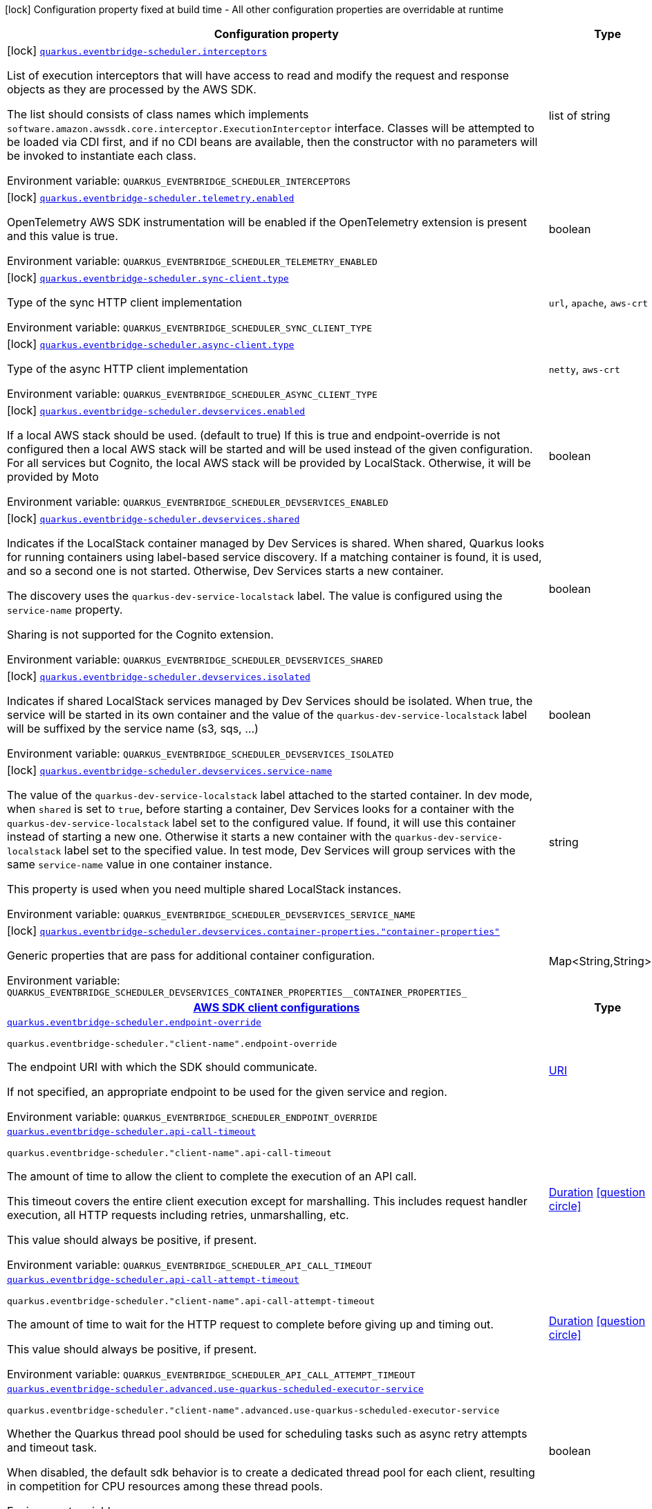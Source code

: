 [.configuration-legend]
icon:lock[title=Fixed at build time] Configuration property fixed at build time - All other configuration properties are overridable at runtime
[.configuration-reference.searchable, cols="80,.^10,.^10"]
|===

h|[.header-title]##Configuration property##
h|Type
h|Default

a|icon:lock[title=Fixed at build time] [[quarkus-amazon-scheduler_quarkus-eventbridge-scheduler-interceptors]] [.property-path]##link:#quarkus-amazon-scheduler_quarkus-eventbridge-scheduler-interceptors[`quarkus.eventbridge-scheduler.interceptors`]##
ifdef::add-copy-button-to-config-props[]
config_property_copy_button:+++quarkus.eventbridge-scheduler.interceptors+++[]
endif::add-copy-button-to-config-props[]


[.description]
--
List of execution interceptors that will have access to read and modify the request and response objects as they are processed by the AWS SDK.

The list should consists of class names which implements `software.amazon.awssdk.core.interceptor.ExecutionInterceptor` interface. Classes will be attempted to be loaded via CDI first, and if no CDI beans are available, then the constructor with no parameters will be invoked to instantiate each class.


ifdef::add-copy-button-to-env-var[]
Environment variable: env_var_with_copy_button:+++QUARKUS_EVENTBRIDGE_SCHEDULER_INTERCEPTORS+++[]
endif::add-copy-button-to-env-var[]
ifndef::add-copy-button-to-env-var[]
Environment variable: `+++QUARKUS_EVENTBRIDGE_SCHEDULER_INTERCEPTORS+++`
endif::add-copy-button-to-env-var[]
--
|list of string
|

a|icon:lock[title=Fixed at build time] [[quarkus-amazon-scheduler_quarkus-eventbridge-scheduler-telemetry-enabled]] [.property-path]##link:#quarkus-amazon-scheduler_quarkus-eventbridge-scheduler-telemetry-enabled[`quarkus.eventbridge-scheduler.telemetry.enabled`]##
ifdef::add-copy-button-to-config-props[]
config_property_copy_button:+++quarkus.eventbridge-scheduler.telemetry.enabled+++[]
endif::add-copy-button-to-config-props[]


[.description]
--
OpenTelemetry AWS SDK instrumentation will be enabled if the OpenTelemetry extension is present and this value is true.


ifdef::add-copy-button-to-env-var[]
Environment variable: env_var_with_copy_button:+++QUARKUS_EVENTBRIDGE_SCHEDULER_TELEMETRY_ENABLED+++[]
endif::add-copy-button-to-env-var[]
ifndef::add-copy-button-to-env-var[]
Environment variable: `+++QUARKUS_EVENTBRIDGE_SCHEDULER_TELEMETRY_ENABLED+++`
endif::add-copy-button-to-env-var[]
--
|boolean
|`+++false+++`

a|icon:lock[title=Fixed at build time] [[quarkus-amazon-scheduler_quarkus-eventbridge-scheduler-sync-client-type]] [.property-path]##link:#quarkus-amazon-scheduler_quarkus-eventbridge-scheduler-sync-client-type[`quarkus.eventbridge-scheduler.sync-client.type`]##
ifdef::add-copy-button-to-config-props[]
config_property_copy_button:+++quarkus.eventbridge-scheduler.sync-client.type+++[]
endif::add-copy-button-to-config-props[]


[.description]
--
Type of the sync HTTP client implementation


ifdef::add-copy-button-to-env-var[]
Environment variable: env_var_with_copy_button:+++QUARKUS_EVENTBRIDGE_SCHEDULER_SYNC_CLIENT_TYPE+++[]
endif::add-copy-button-to-env-var[]
ifndef::add-copy-button-to-env-var[]
Environment variable: `+++QUARKUS_EVENTBRIDGE_SCHEDULER_SYNC_CLIENT_TYPE+++`
endif::add-copy-button-to-env-var[]
--
a|`url`, `apache`, `aws-crt`
|`+++url+++`

a|icon:lock[title=Fixed at build time] [[quarkus-amazon-scheduler_quarkus-eventbridge-scheduler-async-client-type]] [.property-path]##link:#quarkus-amazon-scheduler_quarkus-eventbridge-scheduler-async-client-type[`quarkus.eventbridge-scheduler.async-client.type`]##
ifdef::add-copy-button-to-config-props[]
config_property_copy_button:+++quarkus.eventbridge-scheduler.async-client.type+++[]
endif::add-copy-button-to-config-props[]


[.description]
--
Type of the async HTTP client implementation


ifdef::add-copy-button-to-env-var[]
Environment variable: env_var_with_copy_button:+++QUARKUS_EVENTBRIDGE_SCHEDULER_ASYNC_CLIENT_TYPE+++[]
endif::add-copy-button-to-env-var[]
ifndef::add-copy-button-to-env-var[]
Environment variable: `+++QUARKUS_EVENTBRIDGE_SCHEDULER_ASYNC_CLIENT_TYPE+++`
endif::add-copy-button-to-env-var[]
--
a|`netty`, `aws-crt`
|`+++netty+++`

a|icon:lock[title=Fixed at build time] [[quarkus-amazon-scheduler_quarkus-eventbridge-scheduler-devservices-enabled]] [.property-path]##link:#quarkus-amazon-scheduler_quarkus-eventbridge-scheduler-devservices-enabled[`quarkus.eventbridge-scheduler.devservices.enabled`]##
ifdef::add-copy-button-to-config-props[]
config_property_copy_button:+++quarkus.eventbridge-scheduler.devservices.enabled+++[]
endif::add-copy-button-to-config-props[]


[.description]
--
If a local AWS stack should be used. (default to true) If this is true and endpoint-override is not configured then a local AWS stack will be started and will be used instead of the given configuration. For all services but Cognito, the local AWS stack will be provided by LocalStack. Otherwise, it will be provided by Moto


ifdef::add-copy-button-to-env-var[]
Environment variable: env_var_with_copy_button:+++QUARKUS_EVENTBRIDGE_SCHEDULER_DEVSERVICES_ENABLED+++[]
endif::add-copy-button-to-env-var[]
ifndef::add-copy-button-to-env-var[]
Environment variable: `+++QUARKUS_EVENTBRIDGE_SCHEDULER_DEVSERVICES_ENABLED+++`
endif::add-copy-button-to-env-var[]
--
|boolean
|

a|icon:lock[title=Fixed at build time] [[quarkus-amazon-scheduler_quarkus-eventbridge-scheduler-devservices-shared]] [.property-path]##link:#quarkus-amazon-scheduler_quarkus-eventbridge-scheduler-devservices-shared[`quarkus.eventbridge-scheduler.devservices.shared`]##
ifdef::add-copy-button-to-config-props[]
config_property_copy_button:+++quarkus.eventbridge-scheduler.devservices.shared+++[]
endif::add-copy-button-to-config-props[]


[.description]
--
Indicates if the LocalStack container managed by Dev Services is shared. When shared, Quarkus looks for running containers using label-based service discovery. If a matching container is found, it is used, and so a second one is not started. Otherwise, Dev Services starts a new container.

The discovery uses the `quarkus-dev-service-localstack` label. The value is configured using the `service-name` property.

Sharing is not supported for the Cognito extension.


ifdef::add-copy-button-to-env-var[]
Environment variable: env_var_with_copy_button:+++QUARKUS_EVENTBRIDGE_SCHEDULER_DEVSERVICES_SHARED+++[]
endif::add-copy-button-to-env-var[]
ifndef::add-copy-button-to-env-var[]
Environment variable: `+++QUARKUS_EVENTBRIDGE_SCHEDULER_DEVSERVICES_SHARED+++`
endif::add-copy-button-to-env-var[]
--
|boolean
|`+++false+++`

a|icon:lock[title=Fixed at build time] [[quarkus-amazon-scheduler_quarkus-eventbridge-scheduler-devservices-isolated]] [.property-path]##link:#quarkus-amazon-scheduler_quarkus-eventbridge-scheduler-devservices-isolated[`quarkus.eventbridge-scheduler.devservices.isolated`]##
ifdef::add-copy-button-to-config-props[]
config_property_copy_button:+++quarkus.eventbridge-scheduler.devservices.isolated+++[]
endif::add-copy-button-to-config-props[]


[.description]
--
Indicates if shared LocalStack services managed by Dev Services should be isolated. When true, the service will be started in its own container and the value of the `quarkus-dev-service-localstack` label will be suffixed by the service name (s3, sqs, ...)


ifdef::add-copy-button-to-env-var[]
Environment variable: env_var_with_copy_button:+++QUARKUS_EVENTBRIDGE_SCHEDULER_DEVSERVICES_ISOLATED+++[]
endif::add-copy-button-to-env-var[]
ifndef::add-copy-button-to-env-var[]
Environment variable: `+++QUARKUS_EVENTBRIDGE_SCHEDULER_DEVSERVICES_ISOLATED+++`
endif::add-copy-button-to-env-var[]
--
|boolean
|`+++true+++`

a|icon:lock[title=Fixed at build time] [[quarkus-amazon-scheduler_quarkus-eventbridge-scheduler-devservices-service-name]] [.property-path]##link:#quarkus-amazon-scheduler_quarkus-eventbridge-scheduler-devservices-service-name[`quarkus.eventbridge-scheduler.devservices.service-name`]##
ifdef::add-copy-button-to-config-props[]
config_property_copy_button:+++quarkus.eventbridge-scheduler.devservices.service-name+++[]
endif::add-copy-button-to-config-props[]


[.description]
--
The value of the `quarkus-dev-service-localstack` label attached to the started container. In dev mode, when `shared` is set to `true`, before starting a container, Dev Services looks for a container with the `quarkus-dev-service-localstack` label set to the configured value. If found, it will use this container instead of starting a new one. Otherwise it starts a new container with the `quarkus-dev-service-localstack` label set to the specified value. In test mode, Dev Services will group services with the same `service-name` value in one container instance.

This property is used when you need multiple shared LocalStack instances.


ifdef::add-copy-button-to-env-var[]
Environment variable: env_var_with_copy_button:+++QUARKUS_EVENTBRIDGE_SCHEDULER_DEVSERVICES_SERVICE_NAME+++[]
endif::add-copy-button-to-env-var[]
ifndef::add-copy-button-to-env-var[]
Environment variable: `+++QUARKUS_EVENTBRIDGE_SCHEDULER_DEVSERVICES_SERVICE_NAME+++`
endif::add-copy-button-to-env-var[]
--
|string
|`+++localstack+++`

a|icon:lock[title=Fixed at build time] [[quarkus-amazon-scheduler_quarkus-eventbridge-scheduler-devservices-container-properties-container-properties]] [.property-path]##link:#quarkus-amazon-scheduler_quarkus-eventbridge-scheduler-devservices-container-properties-container-properties[`quarkus.eventbridge-scheduler.devservices.container-properties."container-properties"`]##
ifdef::add-copy-button-to-config-props[]
config_property_copy_button:+++quarkus.eventbridge-scheduler.devservices.container-properties."container-properties"+++[]
endif::add-copy-button-to-config-props[]


[.description]
--
Generic properties that are pass for additional container configuration.


ifdef::add-copy-button-to-env-var[]
Environment variable: env_var_with_copy_button:+++QUARKUS_EVENTBRIDGE_SCHEDULER_DEVSERVICES_CONTAINER_PROPERTIES__CONTAINER_PROPERTIES_+++[]
endif::add-copy-button-to-env-var[]
ifndef::add-copy-button-to-env-var[]
Environment variable: `+++QUARKUS_EVENTBRIDGE_SCHEDULER_DEVSERVICES_CONTAINER_PROPERTIES__CONTAINER_PROPERTIES_+++`
endif::add-copy-button-to-env-var[]
--
|Map<String,String>
|

h|[[quarkus-amazon-scheduler_section_quarkus-eventbridge-scheduler]] [.section-name.section-level0]##link:#quarkus-amazon-scheduler_section_quarkus-eventbridge-scheduler[AWS SDK client configurations]##
h|Type
h|Default

a| [[quarkus-amazon-scheduler_quarkus-eventbridge-scheduler-endpoint-override]] [.property-path]##link:#quarkus-amazon-scheduler_quarkus-eventbridge-scheduler-endpoint-override[`quarkus.eventbridge-scheduler.endpoint-override`]##
ifdef::add-copy-button-to-config-props[]
config_property_copy_button:+++quarkus.eventbridge-scheduler.endpoint-override+++[]
endif::add-copy-button-to-config-props[]


`quarkus.eventbridge-scheduler."client-name".endpoint-override`
ifdef::add-copy-button-to-config-props[]
config_property_copy_button:+++quarkus.eventbridge-scheduler."client-name".endpoint-override+++[]
endif::add-copy-button-to-config-props[]

[.description]
--
The endpoint URI with which the SDK should communicate.

If not specified, an appropriate endpoint to be used for the given service and region.


ifdef::add-copy-button-to-env-var[]
Environment variable: env_var_with_copy_button:+++QUARKUS_EVENTBRIDGE_SCHEDULER_ENDPOINT_OVERRIDE+++[]
endif::add-copy-button-to-env-var[]
ifndef::add-copy-button-to-env-var[]
Environment variable: `+++QUARKUS_EVENTBRIDGE_SCHEDULER_ENDPOINT_OVERRIDE+++`
endif::add-copy-button-to-env-var[]
--
|link:https://docs.oracle.com/en/java/javase/17/docs/api/java.base/java/net/URI.html[URI]
|

a| [[quarkus-amazon-scheduler_quarkus-eventbridge-scheduler-api-call-timeout]] [.property-path]##link:#quarkus-amazon-scheduler_quarkus-eventbridge-scheduler-api-call-timeout[`quarkus.eventbridge-scheduler.api-call-timeout`]##
ifdef::add-copy-button-to-config-props[]
config_property_copy_button:+++quarkus.eventbridge-scheduler.api-call-timeout+++[]
endif::add-copy-button-to-config-props[]


`quarkus.eventbridge-scheduler."client-name".api-call-timeout`
ifdef::add-copy-button-to-config-props[]
config_property_copy_button:+++quarkus.eventbridge-scheduler."client-name".api-call-timeout+++[]
endif::add-copy-button-to-config-props[]

[.description]
--
The amount of time to allow the client to complete the execution of an API call.

This timeout covers the entire client execution except for marshalling. This includes request handler execution, all HTTP requests including retries, unmarshalling, etc.

This value should always be positive, if present.


ifdef::add-copy-button-to-env-var[]
Environment variable: env_var_with_copy_button:+++QUARKUS_EVENTBRIDGE_SCHEDULER_API_CALL_TIMEOUT+++[]
endif::add-copy-button-to-env-var[]
ifndef::add-copy-button-to-env-var[]
Environment variable: `+++QUARKUS_EVENTBRIDGE_SCHEDULER_API_CALL_TIMEOUT+++`
endif::add-copy-button-to-env-var[]
--
|link:https://docs.oracle.com/en/java/javase/17/docs/api/java.base/java/time/Duration.html[Duration] link:#duration-note-anchor-quarkus-amazon-scheduler_quarkus-eventbridge-scheduler[icon:question-circle[title=More information about the Duration format]]
|

a| [[quarkus-amazon-scheduler_quarkus-eventbridge-scheduler-api-call-attempt-timeout]] [.property-path]##link:#quarkus-amazon-scheduler_quarkus-eventbridge-scheduler-api-call-attempt-timeout[`quarkus.eventbridge-scheduler.api-call-attempt-timeout`]##
ifdef::add-copy-button-to-config-props[]
config_property_copy_button:+++quarkus.eventbridge-scheduler.api-call-attempt-timeout+++[]
endif::add-copy-button-to-config-props[]


`quarkus.eventbridge-scheduler."client-name".api-call-attempt-timeout`
ifdef::add-copy-button-to-config-props[]
config_property_copy_button:+++quarkus.eventbridge-scheduler."client-name".api-call-attempt-timeout+++[]
endif::add-copy-button-to-config-props[]

[.description]
--
The amount of time to wait for the HTTP request to complete before giving up and timing out.

This value should always be positive, if present.


ifdef::add-copy-button-to-env-var[]
Environment variable: env_var_with_copy_button:+++QUARKUS_EVENTBRIDGE_SCHEDULER_API_CALL_ATTEMPT_TIMEOUT+++[]
endif::add-copy-button-to-env-var[]
ifndef::add-copy-button-to-env-var[]
Environment variable: `+++QUARKUS_EVENTBRIDGE_SCHEDULER_API_CALL_ATTEMPT_TIMEOUT+++`
endif::add-copy-button-to-env-var[]
--
|link:https://docs.oracle.com/en/java/javase/17/docs/api/java.base/java/time/Duration.html[Duration] link:#duration-note-anchor-quarkus-amazon-scheduler_quarkus-eventbridge-scheduler[icon:question-circle[title=More information about the Duration format]]
|

a| [[quarkus-amazon-scheduler_quarkus-eventbridge-scheduler-advanced-use-quarkus-scheduled-executor-service]] [.property-path]##link:#quarkus-amazon-scheduler_quarkus-eventbridge-scheduler-advanced-use-quarkus-scheduled-executor-service[`quarkus.eventbridge-scheduler.advanced.use-quarkus-scheduled-executor-service`]##
ifdef::add-copy-button-to-config-props[]
config_property_copy_button:+++quarkus.eventbridge-scheduler.advanced.use-quarkus-scheduled-executor-service+++[]
endif::add-copy-button-to-config-props[]


`quarkus.eventbridge-scheduler."client-name".advanced.use-quarkus-scheduled-executor-service`
ifdef::add-copy-button-to-config-props[]
config_property_copy_button:+++quarkus.eventbridge-scheduler."client-name".advanced.use-quarkus-scheduled-executor-service+++[]
endif::add-copy-button-to-config-props[]

[.description]
--
Whether the Quarkus thread pool should be used for scheduling tasks such as async retry attempts and timeout task.

When disabled, the default sdk behavior is to create a dedicated thread pool for each client, resulting in competition for CPU resources among these thread pools.


ifdef::add-copy-button-to-env-var[]
Environment variable: env_var_with_copy_button:+++QUARKUS_EVENTBRIDGE_SCHEDULER_ADVANCED_USE_QUARKUS_SCHEDULED_EXECUTOR_SERVICE+++[]
endif::add-copy-button-to-env-var[]
ifndef::add-copy-button-to-env-var[]
Environment variable: `+++QUARKUS_EVENTBRIDGE_SCHEDULER_ADVANCED_USE_QUARKUS_SCHEDULED_EXECUTOR_SERVICE+++`
endif::add-copy-button-to-env-var[]
--
|boolean
|`+++true+++`


h|[[quarkus-amazon-scheduler_section_quarkus-eventbridge-scheduler-aws]] [.section-name.section-level0]##link:#quarkus-amazon-scheduler_section_quarkus-eventbridge-scheduler-aws[AWS services configurations]##
h|Type
h|Default

a| [[quarkus-amazon-scheduler_quarkus-eventbridge-scheduler-aws-region]] [.property-path]##link:#quarkus-amazon-scheduler_quarkus-eventbridge-scheduler-aws-region[`quarkus.eventbridge-scheduler.aws.region`]##
ifdef::add-copy-button-to-config-props[]
config_property_copy_button:+++quarkus.eventbridge-scheduler.aws.region+++[]
endif::add-copy-button-to-config-props[]


`quarkus.eventbridge-scheduler."client-name".aws.region`
ifdef::add-copy-button-to-config-props[]
config_property_copy_button:+++quarkus.eventbridge-scheduler."client-name".aws.region+++[]
endif::add-copy-button-to-config-props[]

[.description]
--
An Amazon Web Services region that hosts the given service.

It overrides region provider chain with static value of
region with which the service client should communicate.

If not set, region is retrieved via the default providers chain in the following order:

* `aws.region` system property
* `region` property from the profile file
* Instance profile file

See `software.amazon.awssdk.regions.Region` for available regions.


ifdef::add-copy-button-to-env-var[]
Environment variable: env_var_with_copy_button:+++QUARKUS_EVENTBRIDGE_SCHEDULER_AWS_REGION+++[]
endif::add-copy-button-to-env-var[]
ifndef::add-copy-button-to-env-var[]
Environment variable: `+++QUARKUS_EVENTBRIDGE_SCHEDULER_AWS_REGION+++`
endif::add-copy-button-to-env-var[]
--
|Region
|

a| [[quarkus-amazon-scheduler_quarkus-eventbridge-scheduler-aws-credentials-type]] [.property-path]##link:#quarkus-amazon-scheduler_quarkus-eventbridge-scheduler-aws-credentials-type[`quarkus.eventbridge-scheduler.aws.credentials.type`]##
ifdef::add-copy-button-to-config-props[]
config_property_copy_button:+++quarkus.eventbridge-scheduler.aws.credentials.type+++[]
endif::add-copy-button-to-config-props[]


`quarkus.eventbridge-scheduler."client-name".aws.credentials.type`
ifdef::add-copy-button-to-config-props[]
config_property_copy_button:+++quarkus.eventbridge-scheduler."client-name".aws.credentials.type+++[]
endif::add-copy-button-to-config-props[]

[.description]
--
Configure the credentials provider that should be used to authenticate with AWS.

Available values:

* `default` - the provider will attempt to identify the credentials automatically using the following checks:
** Java System Properties - `aws.accessKeyId` and `aws.secretAccessKey`
** Environment Variables - `AWS_ACCESS_KEY_ID` and `AWS_SECRET_ACCESS_KEY`
** Credential profiles file at the default location (`~/.aws/credentials`) shared by all AWS SDKs and the AWS CLI
** Credentials delivered through the Amazon EC2 container service if `AWS_CONTAINER_CREDENTIALS_RELATIVE_URI` environment variable is set and security manager has permission to access the variable.
** Instance profile credentials delivered through the Amazon EC2 metadata service
* `static` - the provider that uses the access key and secret access key specified in the `static-provider` section of the config.
* `system-property` - it loads credentials from the `aws.accessKeyId`, `aws.secretAccessKey` and `aws.sessionToken` system properties.
* `env-variable` - it loads credentials from the `AWS_ACCESS_KEY_ID`, `AWS_SECRET_ACCESS_KEY` and `AWS_SESSION_TOKEN` environment variables.
* `profile` - credentials are based on AWS configuration profiles. This loads credentials from
              a http://docs.aws.amazon.com/cli/latest/userguide/cli-chap-getting-started.html[profile file],
              allowing you to share multiple sets of AWS security credentials between different tools like the AWS SDK for Java and the AWS CLI.
* `container` - It loads credentials from a local metadata service. Containers currently supported by the AWS SDK are
                **Amazon Elastic Container Service (ECS)** and **AWS Greengrass**
* `instance-profile` - It loads credentials from the Amazon EC2 Instance Metadata Service.
* `process` - Credentials are loaded from an external process. This is used to support the credential_process setting in the profile
              credentials file. See https://docs.aws.amazon.com/cli/latest/topic/config-vars.html#sourcing-credentials-from-external-processes[Sourcing Credentials From External Processes]
              for more information.
* `custom` - Credentials are loaded from a registered bean of type `AwsCredentialsProvider` matching the specified name.
* `anonymous` - It always returns anonymous AWS credentials. Anonymous AWS credentials result in un-authenticated requests and will
                fail unless the resource or API's policy has been configured to specifically allow anonymous access.


ifdef::add-copy-button-to-env-var[]
Environment variable: env_var_with_copy_button:+++QUARKUS_EVENTBRIDGE_SCHEDULER_AWS_CREDENTIALS_TYPE+++[]
endif::add-copy-button-to-env-var[]
ifndef::add-copy-button-to-env-var[]
Environment variable: `+++QUARKUS_EVENTBRIDGE_SCHEDULER_AWS_CREDENTIALS_TYPE+++`
endif::add-copy-button-to-env-var[]
--
a|`default`, `static`, `system-property`, `env-variable`, `profile`, `container`, `instance-profile`, `process`, `custom`, `anonymous`
|`+++default+++`

h|[[quarkus-amazon-scheduler_section_quarkus-eventbridge-scheduler-aws-credentials-default-provider]] [.section-name.section-level1]##link:#quarkus-amazon-scheduler_section_quarkus-eventbridge-scheduler-aws-credentials-default-provider[Default credentials provider configuration]##
h|Type
h|Default

a| [[quarkus-amazon-scheduler_quarkus-eventbridge-scheduler-aws-credentials-default-provider-async-credential-update-enabled]] [.property-path]##link:#quarkus-amazon-scheduler_quarkus-eventbridge-scheduler-aws-credentials-default-provider-async-credential-update-enabled[`quarkus.eventbridge-scheduler.aws.credentials.default-provider.async-credential-update-enabled`]##
ifdef::add-copy-button-to-config-props[]
config_property_copy_button:+++quarkus.eventbridge-scheduler.aws.credentials.default-provider.async-credential-update-enabled+++[]
endif::add-copy-button-to-config-props[]


`quarkus.eventbridge-scheduler."client-name".aws.credentials.default-provider.async-credential-update-enabled`
ifdef::add-copy-button-to-config-props[]
config_property_copy_button:+++quarkus.eventbridge-scheduler."client-name".aws.credentials.default-provider.async-credential-update-enabled+++[]
endif::add-copy-button-to-config-props[]

[.description]
--
Whether this provider should fetch credentials asynchronously in the background.

If this is `true`, threads are less likely to block, but additional resources are used to maintain the provider.


ifdef::add-copy-button-to-env-var[]
Environment variable: env_var_with_copy_button:+++QUARKUS_EVENTBRIDGE_SCHEDULER_AWS_CREDENTIALS_DEFAULT_PROVIDER_ASYNC_CREDENTIAL_UPDATE_ENABLED+++[]
endif::add-copy-button-to-env-var[]
ifndef::add-copy-button-to-env-var[]
Environment variable: `+++QUARKUS_EVENTBRIDGE_SCHEDULER_AWS_CREDENTIALS_DEFAULT_PROVIDER_ASYNC_CREDENTIAL_UPDATE_ENABLED+++`
endif::add-copy-button-to-env-var[]
--
|boolean
|`+++false+++`

a| [[quarkus-amazon-scheduler_quarkus-eventbridge-scheduler-aws-credentials-default-provider-reuse-last-provider-enabled]] [.property-path]##link:#quarkus-amazon-scheduler_quarkus-eventbridge-scheduler-aws-credentials-default-provider-reuse-last-provider-enabled[`quarkus.eventbridge-scheduler.aws.credentials.default-provider.reuse-last-provider-enabled`]##
ifdef::add-copy-button-to-config-props[]
config_property_copy_button:+++quarkus.eventbridge-scheduler.aws.credentials.default-provider.reuse-last-provider-enabled+++[]
endif::add-copy-button-to-config-props[]


`quarkus.eventbridge-scheduler."client-name".aws.credentials.default-provider.reuse-last-provider-enabled`
ifdef::add-copy-button-to-config-props[]
config_property_copy_button:+++quarkus.eventbridge-scheduler."client-name".aws.credentials.default-provider.reuse-last-provider-enabled+++[]
endif::add-copy-button-to-config-props[]

[.description]
--
Whether the provider should reuse the last successful credentials provider in the chain.

Reusing the last successful credentials provider will typically return credentials faster than searching through the chain.


ifdef::add-copy-button-to-env-var[]
Environment variable: env_var_with_copy_button:+++QUARKUS_EVENTBRIDGE_SCHEDULER_AWS_CREDENTIALS_DEFAULT_PROVIDER_REUSE_LAST_PROVIDER_ENABLED+++[]
endif::add-copy-button-to-env-var[]
ifndef::add-copy-button-to-env-var[]
Environment variable: `+++QUARKUS_EVENTBRIDGE_SCHEDULER_AWS_CREDENTIALS_DEFAULT_PROVIDER_REUSE_LAST_PROVIDER_ENABLED+++`
endif::add-copy-button-to-env-var[]
--
|boolean
|`+++true+++`


h|[[quarkus-amazon-scheduler_section_quarkus-eventbridge-scheduler-aws-credentials-static-provider]] [.section-name.section-level1]##link:#quarkus-amazon-scheduler_section_quarkus-eventbridge-scheduler-aws-credentials-static-provider[Static credentials provider configuration]##
h|Type
h|Default

a| [[quarkus-amazon-scheduler_quarkus-eventbridge-scheduler-aws-credentials-static-provider-access-key-id]] [.property-path]##link:#quarkus-amazon-scheduler_quarkus-eventbridge-scheduler-aws-credentials-static-provider-access-key-id[`quarkus.eventbridge-scheduler.aws.credentials.static-provider.access-key-id`]##
ifdef::add-copy-button-to-config-props[]
config_property_copy_button:+++quarkus.eventbridge-scheduler.aws.credentials.static-provider.access-key-id+++[]
endif::add-copy-button-to-config-props[]


`quarkus.eventbridge-scheduler."client-name".aws.credentials.static-provider.access-key-id`
ifdef::add-copy-button-to-config-props[]
config_property_copy_button:+++quarkus.eventbridge-scheduler."client-name".aws.credentials.static-provider.access-key-id+++[]
endif::add-copy-button-to-config-props[]

[.description]
--
AWS Access key id


ifdef::add-copy-button-to-env-var[]
Environment variable: env_var_with_copy_button:+++QUARKUS_EVENTBRIDGE_SCHEDULER_AWS_CREDENTIALS_STATIC_PROVIDER_ACCESS_KEY_ID+++[]
endif::add-copy-button-to-env-var[]
ifndef::add-copy-button-to-env-var[]
Environment variable: `+++QUARKUS_EVENTBRIDGE_SCHEDULER_AWS_CREDENTIALS_STATIC_PROVIDER_ACCESS_KEY_ID+++`
endif::add-copy-button-to-env-var[]
--
|string
|

a| [[quarkus-amazon-scheduler_quarkus-eventbridge-scheduler-aws-credentials-static-provider-secret-access-key]] [.property-path]##link:#quarkus-amazon-scheduler_quarkus-eventbridge-scheduler-aws-credentials-static-provider-secret-access-key[`quarkus.eventbridge-scheduler.aws.credentials.static-provider.secret-access-key`]##
ifdef::add-copy-button-to-config-props[]
config_property_copy_button:+++quarkus.eventbridge-scheduler.aws.credentials.static-provider.secret-access-key+++[]
endif::add-copy-button-to-config-props[]


`quarkus.eventbridge-scheduler."client-name".aws.credentials.static-provider.secret-access-key`
ifdef::add-copy-button-to-config-props[]
config_property_copy_button:+++quarkus.eventbridge-scheduler."client-name".aws.credentials.static-provider.secret-access-key+++[]
endif::add-copy-button-to-config-props[]

[.description]
--
AWS Secret access key


ifdef::add-copy-button-to-env-var[]
Environment variable: env_var_with_copy_button:+++QUARKUS_EVENTBRIDGE_SCHEDULER_AWS_CREDENTIALS_STATIC_PROVIDER_SECRET_ACCESS_KEY+++[]
endif::add-copy-button-to-env-var[]
ifndef::add-copy-button-to-env-var[]
Environment variable: `+++QUARKUS_EVENTBRIDGE_SCHEDULER_AWS_CREDENTIALS_STATIC_PROVIDER_SECRET_ACCESS_KEY+++`
endif::add-copy-button-to-env-var[]
--
|string
|

a| [[quarkus-amazon-scheduler_quarkus-eventbridge-scheduler-aws-credentials-static-provider-session-token]] [.property-path]##link:#quarkus-amazon-scheduler_quarkus-eventbridge-scheduler-aws-credentials-static-provider-session-token[`quarkus.eventbridge-scheduler.aws.credentials.static-provider.session-token`]##
ifdef::add-copy-button-to-config-props[]
config_property_copy_button:+++quarkus.eventbridge-scheduler.aws.credentials.static-provider.session-token+++[]
endif::add-copy-button-to-config-props[]


`quarkus.eventbridge-scheduler."client-name".aws.credentials.static-provider.session-token`
ifdef::add-copy-button-to-config-props[]
config_property_copy_button:+++quarkus.eventbridge-scheduler."client-name".aws.credentials.static-provider.session-token+++[]
endif::add-copy-button-to-config-props[]

[.description]
--
AWS Session token


ifdef::add-copy-button-to-env-var[]
Environment variable: env_var_with_copy_button:+++QUARKUS_EVENTBRIDGE_SCHEDULER_AWS_CREDENTIALS_STATIC_PROVIDER_SESSION_TOKEN+++[]
endif::add-copy-button-to-env-var[]
ifndef::add-copy-button-to-env-var[]
Environment variable: `+++QUARKUS_EVENTBRIDGE_SCHEDULER_AWS_CREDENTIALS_STATIC_PROVIDER_SESSION_TOKEN+++`
endif::add-copy-button-to-env-var[]
--
|string
|


h|[[quarkus-amazon-scheduler_section_quarkus-eventbridge-scheduler-aws-credentials-profile-provider]] [.section-name.section-level1]##link:#quarkus-amazon-scheduler_section_quarkus-eventbridge-scheduler-aws-credentials-profile-provider[AWS Profile credentials provider configuration]##
h|Type
h|Default

a| [[quarkus-amazon-scheduler_quarkus-eventbridge-scheduler-aws-credentials-profile-provider-profile-name]] [.property-path]##link:#quarkus-amazon-scheduler_quarkus-eventbridge-scheduler-aws-credentials-profile-provider-profile-name[`quarkus.eventbridge-scheduler.aws.credentials.profile-provider.profile-name`]##
ifdef::add-copy-button-to-config-props[]
config_property_copy_button:+++quarkus.eventbridge-scheduler.aws.credentials.profile-provider.profile-name+++[]
endif::add-copy-button-to-config-props[]


`quarkus.eventbridge-scheduler."client-name".aws.credentials.profile-provider.profile-name`
ifdef::add-copy-button-to-config-props[]
config_property_copy_button:+++quarkus.eventbridge-scheduler."client-name".aws.credentials.profile-provider.profile-name+++[]
endif::add-copy-button-to-config-props[]

[.description]
--
The name of the profile that should be used by this credentials provider.

If not specified, the value in `AWS_PROFILE` environment variable or `aws.profile` system property is used and defaults to `default` name.


ifdef::add-copy-button-to-env-var[]
Environment variable: env_var_with_copy_button:+++QUARKUS_EVENTBRIDGE_SCHEDULER_AWS_CREDENTIALS_PROFILE_PROVIDER_PROFILE_NAME+++[]
endif::add-copy-button-to-env-var[]
ifndef::add-copy-button-to-env-var[]
Environment variable: `+++QUARKUS_EVENTBRIDGE_SCHEDULER_AWS_CREDENTIALS_PROFILE_PROVIDER_PROFILE_NAME+++`
endif::add-copy-button-to-env-var[]
--
|string
|


h|[[quarkus-amazon-scheduler_section_quarkus-eventbridge-scheduler-aws-credentials-process-provider]] [.section-name.section-level1]##link:#quarkus-amazon-scheduler_section_quarkus-eventbridge-scheduler-aws-credentials-process-provider[Process credentials provider configuration]##
h|Type
h|Default

a| [[quarkus-amazon-scheduler_quarkus-eventbridge-scheduler-aws-credentials-process-provider-async-credential-update-enabled]] [.property-path]##link:#quarkus-amazon-scheduler_quarkus-eventbridge-scheduler-aws-credentials-process-provider-async-credential-update-enabled[`quarkus.eventbridge-scheduler.aws.credentials.process-provider.async-credential-update-enabled`]##
ifdef::add-copy-button-to-config-props[]
config_property_copy_button:+++quarkus.eventbridge-scheduler.aws.credentials.process-provider.async-credential-update-enabled+++[]
endif::add-copy-button-to-config-props[]


`quarkus.eventbridge-scheduler."client-name".aws.credentials.process-provider.async-credential-update-enabled`
ifdef::add-copy-button-to-config-props[]
config_property_copy_button:+++quarkus.eventbridge-scheduler."client-name".aws.credentials.process-provider.async-credential-update-enabled+++[]
endif::add-copy-button-to-config-props[]

[.description]
--
Whether the provider should fetch credentials asynchronously in the background.

If this is true, threads are less likely to block when credentials are loaded, but additional resources are used to maintain the provider.


ifdef::add-copy-button-to-env-var[]
Environment variable: env_var_with_copy_button:+++QUARKUS_EVENTBRIDGE_SCHEDULER_AWS_CREDENTIALS_PROCESS_PROVIDER_ASYNC_CREDENTIAL_UPDATE_ENABLED+++[]
endif::add-copy-button-to-env-var[]
ifndef::add-copy-button-to-env-var[]
Environment variable: `+++QUARKUS_EVENTBRIDGE_SCHEDULER_AWS_CREDENTIALS_PROCESS_PROVIDER_ASYNC_CREDENTIAL_UPDATE_ENABLED+++`
endif::add-copy-button-to-env-var[]
--
|boolean
|`+++false+++`

a| [[quarkus-amazon-scheduler_quarkus-eventbridge-scheduler-aws-credentials-process-provider-credential-refresh-threshold]] [.property-path]##link:#quarkus-amazon-scheduler_quarkus-eventbridge-scheduler-aws-credentials-process-provider-credential-refresh-threshold[`quarkus.eventbridge-scheduler.aws.credentials.process-provider.credential-refresh-threshold`]##
ifdef::add-copy-button-to-config-props[]
config_property_copy_button:+++quarkus.eventbridge-scheduler.aws.credentials.process-provider.credential-refresh-threshold+++[]
endif::add-copy-button-to-config-props[]


`quarkus.eventbridge-scheduler."client-name".aws.credentials.process-provider.credential-refresh-threshold`
ifdef::add-copy-button-to-config-props[]
config_property_copy_button:+++quarkus.eventbridge-scheduler."client-name".aws.credentials.process-provider.credential-refresh-threshold+++[]
endif::add-copy-button-to-config-props[]

[.description]
--
The amount of time between when the credentials expire and when the credentials should start to be refreshed.

This allows the credentials to be refreshed ++*++before++*++ they are reported to expire.


ifdef::add-copy-button-to-env-var[]
Environment variable: env_var_with_copy_button:+++QUARKUS_EVENTBRIDGE_SCHEDULER_AWS_CREDENTIALS_PROCESS_PROVIDER_CREDENTIAL_REFRESH_THRESHOLD+++[]
endif::add-copy-button-to-env-var[]
ifndef::add-copy-button-to-env-var[]
Environment variable: `+++QUARKUS_EVENTBRIDGE_SCHEDULER_AWS_CREDENTIALS_PROCESS_PROVIDER_CREDENTIAL_REFRESH_THRESHOLD+++`
endif::add-copy-button-to-env-var[]
--
|link:https://docs.oracle.com/en/java/javase/17/docs/api/java.base/java/time/Duration.html[Duration] link:#duration-note-anchor-quarkus-amazon-scheduler_quarkus-eventbridge-scheduler[icon:question-circle[title=More information about the Duration format]]
|`+++15S+++`

a| [[quarkus-amazon-scheduler_quarkus-eventbridge-scheduler-aws-credentials-process-provider-process-output-limit]] [.property-path]##link:#quarkus-amazon-scheduler_quarkus-eventbridge-scheduler-aws-credentials-process-provider-process-output-limit[`quarkus.eventbridge-scheduler.aws.credentials.process-provider.process-output-limit`]##
ifdef::add-copy-button-to-config-props[]
config_property_copy_button:+++quarkus.eventbridge-scheduler.aws.credentials.process-provider.process-output-limit+++[]
endif::add-copy-button-to-config-props[]


`quarkus.eventbridge-scheduler."client-name".aws.credentials.process-provider.process-output-limit`
ifdef::add-copy-button-to-config-props[]
config_property_copy_button:+++quarkus.eventbridge-scheduler."client-name".aws.credentials.process-provider.process-output-limit+++[]
endif::add-copy-button-to-config-props[]

[.description]
--
The maximum size of the output that can be returned by the external process before an exception is raised.


ifdef::add-copy-button-to-env-var[]
Environment variable: env_var_with_copy_button:+++QUARKUS_EVENTBRIDGE_SCHEDULER_AWS_CREDENTIALS_PROCESS_PROVIDER_PROCESS_OUTPUT_LIMIT+++[]
endif::add-copy-button-to-env-var[]
ifndef::add-copy-button-to-env-var[]
Environment variable: `+++QUARKUS_EVENTBRIDGE_SCHEDULER_AWS_CREDENTIALS_PROCESS_PROVIDER_PROCESS_OUTPUT_LIMIT+++`
endif::add-copy-button-to-env-var[]
--
|MemorySize link:#memory-size-note-anchor-quarkus-amazon-scheduler_quarkus-eventbridge-scheduler[icon:question-circle[title=More information about the MemorySize format]]
|`+++1024+++`

a| [[quarkus-amazon-scheduler_quarkus-eventbridge-scheduler-aws-credentials-process-provider-command]] [.property-path]##link:#quarkus-amazon-scheduler_quarkus-eventbridge-scheduler-aws-credentials-process-provider-command[`quarkus.eventbridge-scheduler.aws.credentials.process-provider.command`]##
ifdef::add-copy-button-to-config-props[]
config_property_copy_button:+++quarkus.eventbridge-scheduler.aws.credentials.process-provider.command+++[]
endif::add-copy-button-to-config-props[]


`quarkus.eventbridge-scheduler."client-name".aws.credentials.process-provider.command`
ifdef::add-copy-button-to-config-props[]
config_property_copy_button:+++quarkus.eventbridge-scheduler."client-name".aws.credentials.process-provider.command+++[]
endif::add-copy-button-to-config-props[]

[.description]
--
The command that should be executed to retrieve credentials. Command and parameters are seperated list entries.


ifdef::add-copy-button-to-env-var[]
Environment variable: env_var_with_copy_button:+++QUARKUS_EVENTBRIDGE_SCHEDULER_AWS_CREDENTIALS_PROCESS_PROVIDER_COMMAND+++[]
endif::add-copy-button-to-env-var[]
ifndef::add-copy-button-to-env-var[]
Environment variable: `+++QUARKUS_EVENTBRIDGE_SCHEDULER_AWS_CREDENTIALS_PROCESS_PROVIDER_COMMAND+++`
endif::add-copy-button-to-env-var[]
--
|list of string
|


h|[[quarkus-amazon-scheduler_section_quarkus-eventbridge-scheduler-aws-credentials-custom-provider]] [.section-name.section-level1]##link:#quarkus-amazon-scheduler_section_quarkus-eventbridge-scheduler-aws-credentials-custom-provider[Custom credentials provider configuration]##
h|Type
h|Default

a| [[quarkus-amazon-scheduler_quarkus-eventbridge-scheduler-aws-credentials-custom-provider-name]] [.property-path]##link:#quarkus-amazon-scheduler_quarkus-eventbridge-scheduler-aws-credentials-custom-provider-name[`quarkus.eventbridge-scheduler.aws.credentials.custom-provider.name`]##
ifdef::add-copy-button-to-config-props[]
config_property_copy_button:+++quarkus.eventbridge-scheduler.aws.credentials.custom-provider.name+++[]
endif::add-copy-button-to-config-props[]


`quarkus.eventbridge-scheduler."client-name".aws.credentials.custom-provider.name`
ifdef::add-copy-button-to-config-props[]
config_property_copy_button:+++quarkus.eventbridge-scheduler."client-name".aws.credentials.custom-provider.name+++[]
endif::add-copy-button-to-config-props[]

[.description]
--
The name of custom AwsCredentialsProvider bean.


ifdef::add-copy-button-to-env-var[]
Environment variable: env_var_with_copy_button:+++QUARKUS_EVENTBRIDGE_SCHEDULER_AWS_CREDENTIALS_CUSTOM_PROVIDER_NAME+++[]
endif::add-copy-button-to-env-var[]
ifndef::add-copy-button-to-env-var[]
Environment variable: `+++QUARKUS_EVENTBRIDGE_SCHEDULER_AWS_CREDENTIALS_CUSTOM_PROVIDER_NAME+++`
endif::add-copy-button-to-env-var[]
--
|string
|



h|[[quarkus-amazon-scheduler_section_quarkus-eventbridge-scheduler-sync-client]] [.section-name.section-level0]##link:#quarkus-amazon-scheduler_section_quarkus-eventbridge-scheduler-sync-client[Sync HTTP transport configurations]##
h|Type
h|Default

a| [[quarkus-amazon-scheduler_quarkus-eventbridge-scheduler-sync-client-connection-timeout]] [.property-path]##link:#quarkus-amazon-scheduler_quarkus-eventbridge-scheduler-sync-client-connection-timeout[`quarkus.eventbridge-scheduler.sync-client.connection-timeout`]##
ifdef::add-copy-button-to-config-props[]
config_property_copy_button:+++quarkus.eventbridge-scheduler.sync-client.connection-timeout+++[]
endif::add-copy-button-to-config-props[]


[.description]
--
The maximum amount of time to establish a connection before timing out.


ifdef::add-copy-button-to-env-var[]
Environment variable: env_var_with_copy_button:+++QUARKUS_EVENTBRIDGE_SCHEDULER_SYNC_CLIENT_CONNECTION_TIMEOUT+++[]
endif::add-copy-button-to-env-var[]
ifndef::add-copy-button-to-env-var[]
Environment variable: `+++QUARKUS_EVENTBRIDGE_SCHEDULER_SYNC_CLIENT_CONNECTION_TIMEOUT+++`
endif::add-copy-button-to-env-var[]
--
|link:https://docs.oracle.com/en/java/javase/17/docs/api/java.base/java/time/Duration.html[Duration] link:#duration-note-anchor-quarkus-amazon-scheduler_quarkus-eventbridge-scheduler[icon:question-circle[title=More information about the Duration format]]
|`+++2S+++`

a| [[quarkus-amazon-scheduler_quarkus-eventbridge-scheduler-sync-client-socket-timeout]] [.property-path]##link:#quarkus-amazon-scheduler_quarkus-eventbridge-scheduler-sync-client-socket-timeout[`quarkus.eventbridge-scheduler.sync-client.socket-timeout`]##
ifdef::add-copy-button-to-config-props[]
config_property_copy_button:+++quarkus.eventbridge-scheduler.sync-client.socket-timeout+++[]
endif::add-copy-button-to-config-props[]


[.description]
--
The amount of time to wait for data to be transferred over an established, open connection before the connection is timed out.


ifdef::add-copy-button-to-env-var[]
Environment variable: env_var_with_copy_button:+++QUARKUS_EVENTBRIDGE_SCHEDULER_SYNC_CLIENT_SOCKET_TIMEOUT+++[]
endif::add-copy-button-to-env-var[]
ifndef::add-copy-button-to-env-var[]
Environment variable: `+++QUARKUS_EVENTBRIDGE_SCHEDULER_SYNC_CLIENT_SOCKET_TIMEOUT+++`
endif::add-copy-button-to-env-var[]
--
|link:https://docs.oracle.com/en/java/javase/17/docs/api/java.base/java/time/Duration.html[Duration] link:#duration-note-anchor-quarkus-amazon-scheduler_quarkus-eventbridge-scheduler[icon:question-circle[title=More information about the Duration format]]
|`+++30S+++`

a| [[quarkus-amazon-scheduler_quarkus-eventbridge-scheduler-sync-client-tls-key-managers-provider-type]] [.property-path]##link:#quarkus-amazon-scheduler_quarkus-eventbridge-scheduler-sync-client-tls-key-managers-provider-type[`quarkus.eventbridge-scheduler.sync-client.tls-key-managers-provider.type`]##
ifdef::add-copy-button-to-config-props[]
config_property_copy_button:+++quarkus.eventbridge-scheduler.sync-client.tls-key-managers-provider.type+++[]
endif::add-copy-button-to-config-props[]


[.description]
--
TLS key managers provider type.

Available providers:

* `none` - Use this provider if you don't want the client to present any certificates to the remote TLS host.
* `system-property` - Provider checks the standard `javax.net.ssl.keyStore`, `javax.net.ssl.keyStorePassword`, and
                      `javax.net.ssl.keyStoreType` properties defined by the
                       https://docs.oracle.com/javase/8/docs/technotes/guides/security/jsse/JSSERefGuide.html[JSSE].
* `file-store` - Provider that loads the key store from a file.


ifdef::add-copy-button-to-env-var[]
Environment variable: env_var_with_copy_button:+++QUARKUS_EVENTBRIDGE_SCHEDULER_SYNC_CLIENT_TLS_KEY_MANAGERS_PROVIDER_TYPE+++[]
endif::add-copy-button-to-env-var[]
ifndef::add-copy-button-to-env-var[]
Environment variable: `+++QUARKUS_EVENTBRIDGE_SCHEDULER_SYNC_CLIENT_TLS_KEY_MANAGERS_PROVIDER_TYPE+++`
endif::add-copy-button-to-env-var[]
--
a|`none`, `system-property`, `file-store`
|`+++system-property+++`

a| [[quarkus-amazon-scheduler_quarkus-eventbridge-scheduler-sync-client-tls-key-managers-provider-file-store-path]] [.property-path]##link:#quarkus-amazon-scheduler_quarkus-eventbridge-scheduler-sync-client-tls-key-managers-provider-file-store-path[`quarkus.eventbridge-scheduler.sync-client.tls-key-managers-provider.file-store.path`]##
ifdef::add-copy-button-to-config-props[]
config_property_copy_button:+++quarkus.eventbridge-scheduler.sync-client.tls-key-managers-provider.file-store.path+++[]
endif::add-copy-button-to-config-props[]


[.description]
--
Path to the key store.


ifdef::add-copy-button-to-env-var[]
Environment variable: env_var_with_copy_button:+++QUARKUS_EVENTBRIDGE_SCHEDULER_SYNC_CLIENT_TLS_KEY_MANAGERS_PROVIDER_FILE_STORE_PATH+++[]
endif::add-copy-button-to-env-var[]
ifndef::add-copy-button-to-env-var[]
Environment variable: `+++QUARKUS_EVENTBRIDGE_SCHEDULER_SYNC_CLIENT_TLS_KEY_MANAGERS_PROVIDER_FILE_STORE_PATH+++`
endif::add-copy-button-to-env-var[]
--
|path
|

a| [[quarkus-amazon-scheduler_quarkus-eventbridge-scheduler-sync-client-tls-key-managers-provider-file-store-type]] [.property-path]##link:#quarkus-amazon-scheduler_quarkus-eventbridge-scheduler-sync-client-tls-key-managers-provider-file-store-type[`quarkus.eventbridge-scheduler.sync-client.tls-key-managers-provider.file-store.type`]##
ifdef::add-copy-button-to-config-props[]
config_property_copy_button:+++quarkus.eventbridge-scheduler.sync-client.tls-key-managers-provider.file-store.type+++[]
endif::add-copy-button-to-config-props[]


[.description]
--
Key store type.

See the KeyStore section in the https://docs.oracle.com/javase/8/docs/technotes/guides/security/StandardNames.html++#++KeyStore++[++Java Cryptography Architecture Standard Algorithm Name Documentation++]++ for information about standard keystore types.


ifdef::add-copy-button-to-env-var[]
Environment variable: env_var_with_copy_button:+++QUARKUS_EVENTBRIDGE_SCHEDULER_SYNC_CLIENT_TLS_KEY_MANAGERS_PROVIDER_FILE_STORE_TYPE+++[]
endif::add-copy-button-to-env-var[]
ifndef::add-copy-button-to-env-var[]
Environment variable: `+++QUARKUS_EVENTBRIDGE_SCHEDULER_SYNC_CLIENT_TLS_KEY_MANAGERS_PROVIDER_FILE_STORE_TYPE+++`
endif::add-copy-button-to-env-var[]
--
|string
|

a| [[quarkus-amazon-scheduler_quarkus-eventbridge-scheduler-sync-client-tls-key-managers-provider-file-store-password]] [.property-path]##link:#quarkus-amazon-scheduler_quarkus-eventbridge-scheduler-sync-client-tls-key-managers-provider-file-store-password[`quarkus.eventbridge-scheduler.sync-client.tls-key-managers-provider.file-store.password`]##
ifdef::add-copy-button-to-config-props[]
config_property_copy_button:+++quarkus.eventbridge-scheduler.sync-client.tls-key-managers-provider.file-store.password+++[]
endif::add-copy-button-to-config-props[]


[.description]
--
Key store password


ifdef::add-copy-button-to-env-var[]
Environment variable: env_var_with_copy_button:+++QUARKUS_EVENTBRIDGE_SCHEDULER_SYNC_CLIENT_TLS_KEY_MANAGERS_PROVIDER_FILE_STORE_PASSWORD+++[]
endif::add-copy-button-to-env-var[]
ifndef::add-copy-button-to-env-var[]
Environment variable: `+++QUARKUS_EVENTBRIDGE_SCHEDULER_SYNC_CLIENT_TLS_KEY_MANAGERS_PROVIDER_FILE_STORE_PASSWORD+++`
endif::add-copy-button-to-env-var[]
--
|string
|

a| [[quarkus-amazon-scheduler_quarkus-eventbridge-scheduler-sync-client-tls-trust-managers-provider-type]] [.property-path]##link:#quarkus-amazon-scheduler_quarkus-eventbridge-scheduler-sync-client-tls-trust-managers-provider-type[`quarkus.eventbridge-scheduler.sync-client.tls-trust-managers-provider.type`]##
ifdef::add-copy-button-to-config-props[]
config_property_copy_button:+++quarkus.eventbridge-scheduler.sync-client.tls-trust-managers-provider.type+++[]
endif::add-copy-button-to-config-props[]


[.description]
--
TLS trust managers provider type.

Available providers:

* `trust-all` - Use this provider to disable the validation of servers certificates and therefore trust all server certificates.
* `system-property` - Provider checks the standard `javax.net.ssl.keyStore`, `javax.net.ssl.keyStorePassword`, and
                      `javax.net.ssl.keyStoreType` properties defined by the
                       https://docs.oracle.com/javase/8/docs/technotes/guides/security/jsse/JSSERefGuide.html[JSSE].
* `file-store` - Provider that loads the key store from a file.


ifdef::add-copy-button-to-env-var[]
Environment variable: env_var_with_copy_button:+++QUARKUS_EVENTBRIDGE_SCHEDULER_SYNC_CLIENT_TLS_TRUST_MANAGERS_PROVIDER_TYPE+++[]
endif::add-copy-button-to-env-var[]
ifndef::add-copy-button-to-env-var[]
Environment variable: `+++QUARKUS_EVENTBRIDGE_SCHEDULER_SYNC_CLIENT_TLS_TRUST_MANAGERS_PROVIDER_TYPE+++`
endif::add-copy-button-to-env-var[]
--
a|`trust-all`, `system-property`, `file-store`
|`+++system-property+++`

a| [[quarkus-amazon-scheduler_quarkus-eventbridge-scheduler-sync-client-tls-trust-managers-provider-file-store-path]] [.property-path]##link:#quarkus-amazon-scheduler_quarkus-eventbridge-scheduler-sync-client-tls-trust-managers-provider-file-store-path[`quarkus.eventbridge-scheduler.sync-client.tls-trust-managers-provider.file-store.path`]##
ifdef::add-copy-button-to-config-props[]
config_property_copy_button:+++quarkus.eventbridge-scheduler.sync-client.tls-trust-managers-provider.file-store.path+++[]
endif::add-copy-button-to-config-props[]


[.description]
--
Path to the key store.


ifdef::add-copy-button-to-env-var[]
Environment variable: env_var_with_copy_button:+++QUARKUS_EVENTBRIDGE_SCHEDULER_SYNC_CLIENT_TLS_TRUST_MANAGERS_PROVIDER_FILE_STORE_PATH+++[]
endif::add-copy-button-to-env-var[]
ifndef::add-copy-button-to-env-var[]
Environment variable: `+++QUARKUS_EVENTBRIDGE_SCHEDULER_SYNC_CLIENT_TLS_TRUST_MANAGERS_PROVIDER_FILE_STORE_PATH+++`
endif::add-copy-button-to-env-var[]
--
|path
|

a| [[quarkus-amazon-scheduler_quarkus-eventbridge-scheduler-sync-client-tls-trust-managers-provider-file-store-type]] [.property-path]##link:#quarkus-amazon-scheduler_quarkus-eventbridge-scheduler-sync-client-tls-trust-managers-provider-file-store-type[`quarkus.eventbridge-scheduler.sync-client.tls-trust-managers-provider.file-store.type`]##
ifdef::add-copy-button-to-config-props[]
config_property_copy_button:+++quarkus.eventbridge-scheduler.sync-client.tls-trust-managers-provider.file-store.type+++[]
endif::add-copy-button-to-config-props[]


[.description]
--
Key store type.

See the KeyStore section in the https://docs.oracle.com/javase/8/docs/technotes/guides/security/StandardNames.html++#++KeyStore++[++Java Cryptography Architecture Standard Algorithm Name Documentation++]++ for information about standard keystore types.


ifdef::add-copy-button-to-env-var[]
Environment variable: env_var_with_copy_button:+++QUARKUS_EVENTBRIDGE_SCHEDULER_SYNC_CLIENT_TLS_TRUST_MANAGERS_PROVIDER_FILE_STORE_TYPE+++[]
endif::add-copy-button-to-env-var[]
ifndef::add-copy-button-to-env-var[]
Environment variable: `+++QUARKUS_EVENTBRIDGE_SCHEDULER_SYNC_CLIENT_TLS_TRUST_MANAGERS_PROVIDER_FILE_STORE_TYPE+++`
endif::add-copy-button-to-env-var[]
--
|string
|

a| [[quarkus-amazon-scheduler_quarkus-eventbridge-scheduler-sync-client-tls-trust-managers-provider-file-store-password]] [.property-path]##link:#quarkus-amazon-scheduler_quarkus-eventbridge-scheduler-sync-client-tls-trust-managers-provider-file-store-password[`quarkus.eventbridge-scheduler.sync-client.tls-trust-managers-provider.file-store.password`]##
ifdef::add-copy-button-to-config-props[]
config_property_copy_button:+++quarkus.eventbridge-scheduler.sync-client.tls-trust-managers-provider.file-store.password+++[]
endif::add-copy-button-to-config-props[]


[.description]
--
Key store password


ifdef::add-copy-button-to-env-var[]
Environment variable: env_var_with_copy_button:+++QUARKUS_EVENTBRIDGE_SCHEDULER_SYNC_CLIENT_TLS_TRUST_MANAGERS_PROVIDER_FILE_STORE_PASSWORD+++[]
endif::add-copy-button-to-env-var[]
ifndef::add-copy-button-to-env-var[]
Environment variable: `+++QUARKUS_EVENTBRIDGE_SCHEDULER_SYNC_CLIENT_TLS_TRUST_MANAGERS_PROVIDER_FILE_STORE_PASSWORD+++`
endif::add-copy-button-to-env-var[]
--
|string
|

h|[[quarkus-amazon-scheduler_section_quarkus-eventbridge-scheduler-sync-client-apache]] [.section-name.section-level1]##link:#quarkus-amazon-scheduler_section_quarkus-eventbridge-scheduler-sync-client-apache[Apache HTTP client specific configurations]##
h|Type
h|Default

a| [[quarkus-amazon-scheduler_quarkus-eventbridge-scheduler-sync-client-apache-connection-acquisition-timeout]] [.property-path]##link:#quarkus-amazon-scheduler_quarkus-eventbridge-scheduler-sync-client-apache-connection-acquisition-timeout[`quarkus.eventbridge-scheduler.sync-client.apache.connection-acquisition-timeout`]##
ifdef::add-copy-button-to-config-props[]
config_property_copy_button:+++quarkus.eventbridge-scheduler.sync-client.apache.connection-acquisition-timeout+++[]
endif::add-copy-button-to-config-props[]


[.description]
--
The amount of time to wait when acquiring a connection from the pool before giving up and timing out.


ifdef::add-copy-button-to-env-var[]
Environment variable: env_var_with_copy_button:+++QUARKUS_EVENTBRIDGE_SCHEDULER_SYNC_CLIENT_APACHE_CONNECTION_ACQUISITION_TIMEOUT+++[]
endif::add-copy-button-to-env-var[]
ifndef::add-copy-button-to-env-var[]
Environment variable: `+++QUARKUS_EVENTBRIDGE_SCHEDULER_SYNC_CLIENT_APACHE_CONNECTION_ACQUISITION_TIMEOUT+++`
endif::add-copy-button-to-env-var[]
--
|link:https://docs.oracle.com/en/java/javase/17/docs/api/java.base/java/time/Duration.html[Duration] link:#duration-note-anchor-quarkus-amazon-scheduler_quarkus-eventbridge-scheduler[icon:question-circle[title=More information about the Duration format]]
|`+++10S+++`

a| [[quarkus-amazon-scheduler_quarkus-eventbridge-scheduler-sync-client-apache-connection-max-idle-time]] [.property-path]##link:#quarkus-amazon-scheduler_quarkus-eventbridge-scheduler-sync-client-apache-connection-max-idle-time[`quarkus.eventbridge-scheduler.sync-client.apache.connection-max-idle-time`]##
ifdef::add-copy-button-to-config-props[]
config_property_copy_button:+++quarkus.eventbridge-scheduler.sync-client.apache.connection-max-idle-time+++[]
endif::add-copy-button-to-config-props[]


[.description]
--
The maximum amount of time that a connection should be allowed to remain open while idle.


ifdef::add-copy-button-to-env-var[]
Environment variable: env_var_with_copy_button:+++QUARKUS_EVENTBRIDGE_SCHEDULER_SYNC_CLIENT_APACHE_CONNECTION_MAX_IDLE_TIME+++[]
endif::add-copy-button-to-env-var[]
ifndef::add-copy-button-to-env-var[]
Environment variable: `+++QUARKUS_EVENTBRIDGE_SCHEDULER_SYNC_CLIENT_APACHE_CONNECTION_MAX_IDLE_TIME+++`
endif::add-copy-button-to-env-var[]
--
|link:https://docs.oracle.com/en/java/javase/17/docs/api/java.base/java/time/Duration.html[Duration] link:#duration-note-anchor-quarkus-amazon-scheduler_quarkus-eventbridge-scheduler[icon:question-circle[title=More information about the Duration format]]
|`+++60S+++`

a| [[quarkus-amazon-scheduler_quarkus-eventbridge-scheduler-sync-client-apache-connection-time-to-live]] [.property-path]##link:#quarkus-amazon-scheduler_quarkus-eventbridge-scheduler-sync-client-apache-connection-time-to-live[`quarkus.eventbridge-scheduler.sync-client.apache.connection-time-to-live`]##
ifdef::add-copy-button-to-config-props[]
config_property_copy_button:+++quarkus.eventbridge-scheduler.sync-client.apache.connection-time-to-live+++[]
endif::add-copy-button-to-config-props[]


[.description]
--
The maximum amount of time that a connection should be allowed to remain open, regardless of usage frequency.


ifdef::add-copy-button-to-env-var[]
Environment variable: env_var_with_copy_button:+++QUARKUS_EVENTBRIDGE_SCHEDULER_SYNC_CLIENT_APACHE_CONNECTION_TIME_TO_LIVE+++[]
endif::add-copy-button-to-env-var[]
ifndef::add-copy-button-to-env-var[]
Environment variable: `+++QUARKUS_EVENTBRIDGE_SCHEDULER_SYNC_CLIENT_APACHE_CONNECTION_TIME_TO_LIVE+++`
endif::add-copy-button-to-env-var[]
--
|link:https://docs.oracle.com/en/java/javase/17/docs/api/java.base/java/time/Duration.html[Duration] link:#duration-note-anchor-quarkus-amazon-scheduler_quarkus-eventbridge-scheduler[icon:question-circle[title=More information about the Duration format]]
|

a| [[quarkus-amazon-scheduler_quarkus-eventbridge-scheduler-sync-client-apache-max-connections]] [.property-path]##link:#quarkus-amazon-scheduler_quarkus-eventbridge-scheduler-sync-client-apache-max-connections[`quarkus.eventbridge-scheduler.sync-client.apache.max-connections`]##
ifdef::add-copy-button-to-config-props[]
config_property_copy_button:+++quarkus.eventbridge-scheduler.sync-client.apache.max-connections+++[]
endif::add-copy-button-to-config-props[]


[.description]
--
The maximum number of connections allowed in the connection pool.

Each built HTTP client has its own private connection pool.


ifdef::add-copy-button-to-env-var[]
Environment variable: env_var_with_copy_button:+++QUARKUS_EVENTBRIDGE_SCHEDULER_SYNC_CLIENT_APACHE_MAX_CONNECTIONS+++[]
endif::add-copy-button-to-env-var[]
ifndef::add-copy-button-to-env-var[]
Environment variable: `+++QUARKUS_EVENTBRIDGE_SCHEDULER_SYNC_CLIENT_APACHE_MAX_CONNECTIONS+++`
endif::add-copy-button-to-env-var[]
--
|int
|`+++50+++`

a| [[quarkus-amazon-scheduler_quarkus-eventbridge-scheduler-sync-client-apache-expect-continue-enabled]] [.property-path]##link:#quarkus-amazon-scheduler_quarkus-eventbridge-scheduler-sync-client-apache-expect-continue-enabled[`quarkus.eventbridge-scheduler.sync-client.apache.expect-continue-enabled`]##
ifdef::add-copy-button-to-config-props[]
config_property_copy_button:+++quarkus.eventbridge-scheduler.sync-client.apache.expect-continue-enabled+++[]
endif::add-copy-button-to-config-props[]


[.description]
--
Whether the client should send an HTTP expect-continue handshake before each request.


ifdef::add-copy-button-to-env-var[]
Environment variable: env_var_with_copy_button:+++QUARKUS_EVENTBRIDGE_SCHEDULER_SYNC_CLIENT_APACHE_EXPECT_CONTINUE_ENABLED+++[]
endif::add-copy-button-to-env-var[]
ifndef::add-copy-button-to-env-var[]
Environment variable: `+++QUARKUS_EVENTBRIDGE_SCHEDULER_SYNC_CLIENT_APACHE_EXPECT_CONTINUE_ENABLED+++`
endif::add-copy-button-to-env-var[]
--
|boolean
|`+++true+++`

a| [[quarkus-amazon-scheduler_quarkus-eventbridge-scheduler-sync-client-apache-use-idle-connection-reaper]] [.property-path]##link:#quarkus-amazon-scheduler_quarkus-eventbridge-scheduler-sync-client-apache-use-idle-connection-reaper[`quarkus.eventbridge-scheduler.sync-client.apache.use-idle-connection-reaper`]##
ifdef::add-copy-button-to-config-props[]
config_property_copy_button:+++quarkus.eventbridge-scheduler.sync-client.apache.use-idle-connection-reaper+++[]
endif::add-copy-button-to-config-props[]


[.description]
--
Whether the idle connections in the connection pool should be closed asynchronously.

When enabled, connections left idling for longer than `quarkus..sync-client.connection-max-idle-time` will be closed. This will not close connections currently in use.


ifdef::add-copy-button-to-env-var[]
Environment variable: env_var_with_copy_button:+++QUARKUS_EVENTBRIDGE_SCHEDULER_SYNC_CLIENT_APACHE_USE_IDLE_CONNECTION_REAPER+++[]
endif::add-copy-button-to-env-var[]
ifndef::add-copy-button-to-env-var[]
Environment variable: `+++QUARKUS_EVENTBRIDGE_SCHEDULER_SYNC_CLIENT_APACHE_USE_IDLE_CONNECTION_REAPER+++`
endif::add-copy-button-to-env-var[]
--
|boolean
|`+++true+++`

a| [[quarkus-amazon-scheduler_quarkus-eventbridge-scheduler-sync-client-apache-tcp-keep-alive]] [.property-path]##link:#quarkus-amazon-scheduler_quarkus-eventbridge-scheduler-sync-client-apache-tcp-keep-alive[`quarkus.eventbridge-scheduler.sync-client.apache.tcp-keep-alive`]##
ifdef::add-copy-button-to-config-props[]
config_property_copy_button:+++quarkus.eventbridge-scheduler.sync-client.apache.tcp-keep-alive+++[]
endif::add-copy-button-to-config-props[]


[.description]
--
Configure whether to enable or disable TCP KeepAlive.


ifdef::add-copy-button-to-env-var[]
Environment variable: env_var_with_copy_button:+++QUARKUS_EVENTBRIDGE_SCHEDULER_SYNC_CLIENT_APACHE_TCP_KEEP_ALIVE+++[]
endif::add-copy-button-to-env-var[]
ifndef::add-copy-button-to-env-var[]
Environment variable: `+++QUARKUS_EVENTBRIDGE_SCHEDULER_SYNC_CLIENT_APACHE_TCP_KEEP_ALIVE+++`
endif::add-copy-button-to-env-var[]
--
|boolean
|`+++false+++`

a| [[quarkus-amazon-scheduler_quarkus-eventbridge-scheduler-sync-client-apache-proxy-enabled]] [.property-path]##link:#quarkus-amazon-scheduler_quarkus-eventbridge-scheduler-sync-client-apache-proxy-enabled[`quarkus.eventbridge-scheduler.sync-client.apache.proxy.enabled`]##
ifdef::add-copy-button-to-config-props[]
config_property_copy_button:+++quarkus.eventbridge-scheduler.sync-client.apache.proxy.enabled+++[]
endif::add-copy-button-to-config-props[]


[.description]
--
Enable HTTP proxy


ifdef::add-copy-button-to-env-var[]
Environment variable: env_var_with_copy_button:+++QUARKUS_EVENTBRIDGE_SCHEDULER_SYNC_CLIENT_APACHE_PROXY_ENABLED+++[]
endif::add-copy-button-to-env-var[]
ifndef::add-copy-button-to-env-var[]
Environment variable: `+++QUARKUS_EVENTBRIDGE_SCHEDULER_SYNC_CLIENT_APACHE_PROXY_ENABLED+++`
endif::add-copy-button-to-env-var[]
--
|boolean
|`+++false+++`

a| [[quarkus-amazon-scheduler_quarkus-eventbridge-scheduler-sync-client-apache-proxy-endpoint]] [.property-path]##link:#quarkus-amazon-scheduler_quarkus-eventbridge-scheduler-sync-client-apache-proxy-endpoint[`quarkus.eventbridge-scheduler.sync-client.apache.proxy.endpoint`]##
ifdef::add-copy-button-to-config-props[]
config_property_copy_button:+++quarkus.eventbridge-scheduler.sync-client.apache.proxy.endpoint+++[]
endif::add-copy-button-to-config-props[]


[.description]
--
The endpoint of the proxy server that the SDK should connect through.

Currently, the endpoint is limited to a host and port. Any other URI components will result in an exception being raised.


ifdef::add-copy-button-to-env-var[]
Environment variable: env_var_with_copy_button:+++QUARKUS_EVENTBRIDGE_SCHEDULER_SYNC_CLIENT_APACHE_PROXY_ENDPOINT+++[]
endif::add-copy-button-to-env-var[]
ifndef::add-copy-button-to-env-var[]
Environment variable: `+++QUARKUS_EVENTBRIDGE_SCHEDULER_SYNC_CLIENT_APACHE_PROXY_ENDPOINT+++`
endif::add-copy-button-to-env-var[]
--
|link:https://docs.oracle.com/en/java/javase/17/docs/api/java.base/java/net/URI.html[URI]
|

a| [[quarkus-amazon-scheduler_quarkus-eventbridge-scheduler-sync-client-apache-proxy-username]] [.property-path]##link:#quarkus-amazon-scheduler_quarkus-eventbridge-scheduler-sync-client-apache-proxy-username[`quarkus.eventbridge-scheduler.sync-client.apache.proxy.username`]##
ifdef::add-copy-button-to-config-props[]
config_property_copy_button:+++quarkus.eventbridge-scheduler.sync-client.apache.proxy.username+++[]
endif::add-copy-button-to-config-props[]


[.description]
--
The username to use when connecting through a proxy.


ifdef::add-copy-button-to-env-var[]
Environment variable: env_var_with_copy_button:+++QUARKUS_EVENTBRIDGE_SCHEDULER_SYNC_CLIENT_APACHE_PROXY_USERNAME+++[]
endif::add-copy-button-to-env-var[]
ifndef::add-copy-button-to-env-var[]
Environment variable: `+++QUARKUS_EVENTBRIDGE_SCHEDULER_SYNC_CLIENT_APACHE_PROXY_USERNAME+++`
endif::add-copy-button-to-env-var[]
--
|string
|

a| [[quarkus-amazon-scheduler_quarkus-eventbridge-scheduler-sync-client-apache-proxy-password]] [.property-path]##link:#quarkus-amazon-scheduler_quarkus-eventbridge-scheduler-sync-client-apache-proxy-password[`quarkus.eventbridge-scheduler.sync-client.apache.proxy.password`]##
ifdef::add-copy-button-to-config-props[]
config_property_copy_button:+++quarkus.eventbridge-scheduler.sync-client.apache.proxy.password+++[]
endif::add-copy-button-to-config-props[]


[.description]
--
The password to use when connecting through a proxy.


ifdef::add-copy-button-to-env-var[]
Environment variable: env_var_with_copy_button:+++QUARKUS_EVENTBRIDGE_SCHEDULER_SYNC_CLIENT_APACHE_PROXY_PASSWORD+++[]
endif::add-copy-button-to-env-var[]
ifndef::add-copy-button-to-env-var[]
Environment variable: `+++QUARKUS_EVENTBRIDGE_SCHEDULER_SYNC_CLIENT_APACHE_PROXY_PASSWORD+++`
endif::add-copy-button-to-env-var[]
--
|string
|

a| [[quarkus-amazon-scheduler_quarkus-eventbridge-scheduler-sync-client-apache-proxy-ntlm-domain]] [.property-path]##link:#quarkus-amazon-scheduler_quarkus-eventbridge-scheduler-sync-client-apache-proxy-ntlm-domain[`quarkus.eventbridge-scheduler.sync-client.apache.proxy.ntlm-domain`]##
ifdef::add-copy-button-to-config-props[]
config_property_copy_button:+++quarkus.eventbridge-scheduler.sync-client.apache.proxy.ntlm-domain+++[]
endif::add-copy-button-to-config-props[]


[.description]
--
For NTLM proxies - the Windows domain name to use when authenticating with the proxy.


ifdef::add-copy-button-to-env-var[]
Environment variable: env_var_with_copy_button:+++QUARKUS_EVENTBRIDGE_SCHEDULER_SYNC_CLIENT_APACHE_PROXY_NTLM_DOMAIN+++[]
endif::add-copy-button-to-env-var[]
ifndef::add-copy-button-to-env-var[]
Environment variable: `+++QUARKUS_EVENTBRIDGE_SCHEDULER_SYNC_CLIENT_APACHE_PROXY_NTLM_DOMAIN+++`
endif::add-copy-button-to-env-var[]
--
|string
|

a| [[quarkus-amazon-scheduler_quarkus-eventbridge-scheduler-sync-client-apache-proxy-ntlm-workstation]] [.property-path]##link:#quarkus-amazon-scheduler_quarkus-eventbridge-scheduler-sync-client-apache-proxy-ntlm-workstation[`quarkus.eventbridge-scheduler.sync-client.apache.proxy.ntlm-workstation`]##
ifdef::add-copy-button-to-config-props[]
config_property_copy_button:+++quarkus.eventbridge-scheduler.sync-client.apache.proxy.ntlm-workstation+++[]
endif::add-copy-button-to-config-props[]


[.description]
--
For NTLM proxies - the Windows workstation name to use when authenticating with the proxy.


ifdef::add-copy-button-to-env-var[]
Environment variable: env_var_with_copy_button:+++QUARKUS_EVENTBRIDGE_SCHEDULER_SYNC_CLIENT_APACHE_PROXY_NTLM_WORKSTATION+++[]
endif::add-copy-button-to-env-var[]
ifndef::add-copy-button-to-env-var[]
Environment variable: `+++QUARKUS_EVENTBRIDGE_SCHEDULER_SYNC_CLIENT_APACHE_PROXY_NTLM_WORKSTATION+++`
endif::add-copy-button-to-env-var[]
--
|string
|

a| [[quarkus-amazon-scheduler_quarkus-eventbridge-scheduler-sync-client-apache-proxy-preemptive-basic-authentication-enabled]] [.property-path]##link:#quarkus-amazon-scheduler_quarkus-eventbridge-scheduler-sync-client-apache-proxy-preemptive-basic-authentication-enabled[`quarkus.eventbridge-scheduler.sync-client.apache.proxy.preemptive-basic-authentication-enabled`]##
ifdef::add-copy-button-to-config-props[]
config_property_copy_button:+++quarkus.eventbridge-scheduler.sync-client.apache.proxy.preemptive-basic-authentication-enabled+++[]
endif::add-copy-button-to-config-props[]


[.description]
--
Whether to attempt to authenticate preemptively against the proxy server using basic authentication.


ifdef::add-copy-button-to-env-var[]
Environment variable: env_var_with_copy_button:+++QUARKUS_EVENTBRIDGE_SCHEDULER_SYNC_CLIENT_APACHE_PROXY_PREEMPTIVE_BASIC_AUTHENTICATION_ENABLED+++[]
endif::add-copy-button-to-env-var[]
ifndef::add-copy-button-to-env-var[]
Environment variable: `+++QUARKUS_EVENTBRIDGE_SCHEDULER_SYNC_CLIENT_APACHE_PROXY_PREEMPTIVE_BASIC_AUTHENTICATION_ENABLED+++`
endif::add-copy-button-to-env-var[]
--
|boolean
|

a| [[quarkus-amazon-scheduler_quarkus-eventbridge-scheduler-sync-client-apache-proxy-non-proxy-hosts]] [.property-path]##link:#quarkus-amazon-scheduler_quarkus-eventbridge-scheduler-sync-client-apache-proxy-non-proxy-hosts[`quarkus.eventbridge-scheduler.sync-client.apache.proxy.non-proxy-hosts`]##
ifdef::add-copy-button-to-config-props[]
config_property_copy_button:+++quarkus.eventbridge-scheduler.sync-client.apache.proxy.non-proxy-hosts+++[]
endif::add-copy-button-to-config-props[]


[.description]
--
The hosts that the client is allowed to access without going through the proxy.


ifdef::add-copy-button-to-env-var[]
Environment variable: env_var_with_copy_button:+++QUARKUS_EVENTBRIDGE_SCHEDULER_SYNC_CLIENT_APACHE_PROXY_NON_PROXY_HOSTS+++[]
endif::add-copy-button-to-env-var[]
ifndef::add-copy-button-to-env-var[]
Environment variable: `+++QUARKUS_EVENTBRIDGE_SCHEDULER_SYNC_CLIENT_APACHE_PROXY_NON_PROXY_HOSTS+++`
endif::add-copy-button-to-env-var[]
--
|list of string
|


h|[[quarkus-amazon-scheduler_section_quarkus-eventbridge-scheduler-sync-client-crt]] [.section-name.section-level1]##link:#quarkus-amazon-scheduler_section_quarkus-eventbridge-scheduler-sync-client-crt[AWS CRT-based HTTP client specific configurations]##
h|Type
h|Default

a| [[quarkus-amazon-scheduler_quarkus-eventbridge-scheduler-sync-client-crt-connection-max-idle-time]] [.property-path]##link:#quarkus-amazon-scheduler_quarkus-eventbridge-scheduler-sync-client-crt-connection-max-idle-time[`quarkus.eventbridge-scheduler.sync-client.crt.connection-max-idle-time`]##
ifdef::add-copy-button-to-config-props[]
config_property_copy_button:+++quarkus.eventbridge-scheduler.sync-client.crt.connection-max-idle-time+++[]
endif::add-copy-button-to-config-props[]


[.description]
--
The maximum amount of time that a connection should be allowed to remain open while idle.


ifdef::add-copy-button-to-env-var[]
Environment variable: env_var_with_copy_button:+++QUARKUS_EVENTBRIDGE_SCHEDULER_SYNC_CLIENT_CRT_CONNECTION_MAX_IDLE_TIME+++[]
endif::add-copy-button-to-env-var[]
ifndef::add-copy-button-to-env-var[]
Environment variable: `+++QUARKUS_EVENTBRIDGE_SCHEDULER_SYNC_CLIENT_CRT_CONNECTION_MAX_IDLE_TIME+++`
endif::add-copy-button-to-env-var[]
--
|link:https://docs.oracle.com/en/java/javase/17/docs/api/java.base/java/time/Duration.html[Duration] link:#duration-note-anchor-quarkus-amazon-scheduler_quarkus-eventbridge-scheduler[icon:question-circle[title=More information about the Duration format]]
|`+++60S+++`

a| [[quarkus-amazon-scheduler_quarkus-eventbridge-scheduler-sync-client-crt-max-concurrency]] [.property-path]##link:#quarkus-amazon-scheduler_quarkus-eventbridge-scheduler-sync-client-crt-max-concurrency[`quarkus.eventbridge-scheduler.sync-client.crt.max-concurrency`]##
ifdef::add-copy-button-to-config-props[]
config_property_copy_button:+++quarkus.eventbridge-scheduler.sync-client.crt.max-concurrency+++[]
endif::add-copy-button-to-config-props[]


[.description]
--
The maximum number of allowed concurrent requests.


ifdef::add-copy-button-to-env-var[]
Environment variable: env_var_with_copy_button:+++QUARKUS_EVENTBRIDGE_SCHEDULER_SYNC_CLIENT_CRT_MAX_CONCURRENCY+++[]
endif::add-copy-button-to-env-var[]
ifndef::add-copy-button-to-env-var[]
Environment variable: `+++QUARKUS_EVENTBRIDGE_SCHEDULER_SYNC_CLIENT_CRT_MAX_CONCURRENCY+++`
endif::add-copy-button-to-env-var[]
--
|int
|`+++50+++`

a| [[quarkus-amazon-scheduler_quarkus-eventbridge-scheduler-sync-client-crt-proxy-enabled]] [.property-path]##link:#quarkus-amazon-scheduler_quarkus-eventbridge-scheduler-sync-client-crt-proxy-enabled[`quarkus.eventbridge-scheduler.sync-client.crt.proxy.enabled`]##
ifdef::add-copy-button-to-config-props[]
config_property_copy_button:+++quarkus.eventbridge-scheduler.sync-client.crt.proxy.enabled+++[]
endif::add-copy-button-to-config-props[]


[.description]
--
Enable HTTP proxy


ifdef::add-copy-button-to-env-var[]
Environment variable: env_var_with_copy_button:+++QUARKUS_EVENTBRIDGE_SCHEDULER_SYNC_CLIENT_CRT_PROXY_ENABLED+++[]
endif::add-copy-button-to-env-var[]
ifndef::add-copy-button-to-env-var[]
Environment variable: `+++QUARKUS_EVENTBRIDGE_SCHEDULER_SYNC_CLIENT_CRT_PROXY_ENABLED+++`
endif::add-copy-button-to-env-var[]
--
|boolean
|`+++false+++`

a| [[quarkus-amazon-scheduler_quarkus-eventbridge-scheduler-sync-client-crt-proxy-endpoint]] [.property-path]##link:#quarkus-amazon-scheduler_quarkus-eventbridge-scheduler-sync-client-crt-proxy-endpoint[`quarkus.eventbridge-scheduler.sync-client.crt.proxy.endpoint`]##
ifdef::add-copy-button-to-config-props[]
config_property_copy_button:+++quarkus.eventbridge-scheduler.sync-client.crt.proxy.endpoint+++[]
endif::add-copy-button-to-config-props[]


[.description]
--
The endpoint of the proxy server that the SDK should connect through.

Currently, the endpoint is limited to a host and port. Any other URI components will result in an exception being raised.


ifdef::add-copy-button-to-env-var[]
Environment variable: env_var_with_copy_button:+++QUARKUS_EVENTBRIDGE_SCHEDULER_SYNC_CLIENT_CRT_PROXY_ENDPOINT+++[]
endif::add-copy-button-to-env-var[]
ifndef::add-copy-button-to-env-var[]
Environment variable: `+++QUARKUS_EVENTBRIDGE_SCHEDULER_SYNC_CLIENT_CRT_PROXY_ENDPOINT+++`
endif::add-copy-button-to-env-var[]
--
|link:https://docs.oracle.com/en/java/javase/17/docs/api/java.base/java/net/URI.html[URI]
|

a| [[quarkus-amazon-scheduler_quarkus-eventbridge-scheduler-sync-client-crt-proxy-username]] [.property-path]##link:#quarkus-amazon-scheduler_quarkus-eventbridge-scheduler-sync-client-crt-proxy-username[`quarkus.eventbridge-scheduler.sync-client.crt.proxy.username`]##
ifdef::add-copy-button-to-config-props[]
config_property_copy_button:+++quarkus.eventbridge-scheduler.sync-client.crt.proxy.username+++[]
endif::add-copy-button-to-config-props[]


[.description]
--
The username to use when connecting through a proxy.


ifdef::add-copy-button-to-env-var[]
Environment variable: env_var_with_copy_button:+++QUARKUS_EVENTBRIDGE_SCHEDULER_SYNC_CLIENT_CRT_PROXY_USERNAME+++[]
endif::add-copy-button-to-env-var[]
ifndef::add-copy-button-to-env-var[]
Environment variable: `+++QUARKUS_EVENTBRIDGE_SCHEDULER_SYNC_CLIENT_CRT_PROXY_USERNAME+++`
endif::add-copy-button-to-env-var[]
--
|string
|

a| [[quarkus-amazon-scheduler_quarkus-eventbridge-scheduler-sync-client-crt-proxy-password]] [.property-path]##link:#quarkus-amazon-scheduler_quarkus-eventbridge-scheduler-sync-client-crt-proxy-password[`quarkus.eventbridge-scheduler.sync-client.crt.proxy.password`]##
ifdef::add-copy-button-to-config-props[]
config_property_copy_button:+++quarkus.eventbridge-scheduler.sync-client.crt.proxy.password+++[]
endif::add-copy-button-to-config-props[]


[.description]
--
The password to use when connecting through a proxy.


ifdef::add-copy-button-to-env-var[]
Environment variable: env_var_with_copy_button:+++QUARKUS_EVENTBRIDGE_SCHEDULER_SYNC_CLIENT_CRT_PROXY_PASSWORD+++[]
endif::add-copy-button-to-env-var[]
ifndef::add-copy-button-to-env-var[]
Environment variable: `+++QUARKUS_EVENTBRIDGE_SCHEDULER_SYNC_CLIENT_CRT_PROXY_PASSWORD+++`
endif::add-copy-button-to-env-var[]
--
|string
|

a| [[quarkus-amazon-scheduler_quarkus-eventbridge-scheduler-sync-client-crt-tcp-keep-alive-enabled]] [.property-path]##link:#quarkus-amazon-scheduler_quarkus-eventbridge-scheduler-sync-client-crt-tcp-keep-alive-enabled[`quarkus.eventbridge-scheduler.sync-client.crt.tcp-keep-alive.enabled`]##
ifdef::add-copy-button-to-config-props[]
config_property_copy_button:+++quarkus.eventbridge-scheduler.sync-client.crt.tcp-keep-alive.enabled+++[]
endif::add-copy-button-to-config-props[]


[.description]
--
Configure whether to enable or disable TCP KeepAlive.


ifdef::add-copy-button-to-env-var[]
Environment variable: env_var_with_copy_button:+++QUARKUS_EVENTBRIDGE_SCHEDULER_SYNC_CLIENT_CRT_TCP_KEEP_ALIVE_ENABLED+++[]
endif::add-copy-button-to-env-var[]
ifndef::add-copy-button-to-env-var[]
Environment variable: `+++QUARKUS_EVENTBRIDGE_SCHEDULER_SYNC_CLIENT_CRT_TCP_KEEP_ALIVE_ENABLED+++`
endif::add-copy-button-to-env-var[]
--
|boolean
|`+++false+++`

a| [[quarkus-amazon-scheduler_quarkus-eventbridge-scheduler-sync-client-crt-tcp-keep-alive-keep-alive-interval]] [.property-path]##link:#quarkus-amazon-scheduler_quarkus-eventbridge-scheduler-sync-client-crt-tcp-keep-alive-keep-alive-interval[`quarkus.eventbridge-scheduler.sync-client.crt.tcp-keep-alive.keep-alive-interval`]##
ifdef::add-copy-button-to-config-props[]
config_property_copy_button:+++quarkus.eventbridge-scheduler.sync-client.crt.tcp-keep-alive.keep-alive-interval+++[]
endif::add-copy-button-to-config-props[]


[.description]
--
Time between TCP keepalive packets being sent to the peer.


ifdef::add-copy-button-to-env-var[]
Environment variable: env_var_with_copy_button:+++QUARKUS_EVENTBRIDGE_SCHEDULER_SYNC_CLIENT_CRT_TCP_KEEP_ALIVE_KEEP_ALIVE_INTERVAL+++[]
endif::add-copy-button-to-env-var[]
ifndef::add-copy-button-to-env-var[]
Environment variable: `+++QUARKUS_EVENTBRIDGE_SCHEDULER_SYNC_CLIENT_CRT_TCP_KEEP_ALIVE_KEEP_ALIVE_INTERVAL+++`
endif::add-copy-button-to-env-var[]
--
|link:https://docs.oracle.com/en/java/javase/17/docs/api/java.base/java/time/Duration.html[Duration] link:#duration-note-anchor-quarkus-amazon-scheduler_quarkus-eventbridge-scheduler[icon:question-circle[title=More information about the Duration format]]
|`+++75MS+++`

a| [[quarkus-amazon-scheduler_quarkus-eventbridge-scheduler-sync-client-crt-tcp-keep-alive-keep-alive-timeout]] [.property-path]##link:#quarkus-amazon-scheduler_quarkus-eventbridge-scheduler-sync-client-crt-tcp-keep-alive-keep-alive-timeout[`quarkus.eventbridge-scheduler.sync-client.crt.tcp-keep-alive.keep-alive-timeout`]##
ifdef::add-copy-button-to-config-props[]
config_property_copy_button:+++quarkus.eventbridge-scheduler.sync-client.crt.tcp-keep-alive.keep-alive-timeout+++[]
endif::add-copy-button-to-config-props[]


[.description]
--
Time to wait for a keepalive response before considering the connection timed out.


ifdef::add-copy-button-to-env-var[]
Environment variable: env_var_with_copy_button:+++QUARKUS_EVENTBRIDGE_SCHEDULER_SYNC_CLIENT_CRT_TCP_KEEP_ALIVE_KEEP_ALIVE_TIMEOUT+++[]
endif::add-copy-button-to-env-var[]
ifndef::add-copy-button-to-env-var[]
Environment variable: `+++QUARKUS_EVENTBRIDGE_SCHEDULER_SYNC_CLIENT_CRT_TCP_KEEP_ALIVE_KEEP_ALIVE_TIMEOUT+++`
endif::add-copy-button-to-env-var[]
--
|link:https://docs.oracle.com/en/java/javase/17/docs/api/java.base/java/time/Duration.html[Duration] link:#duration-note-anchor-quarkus-amazon-scheduler_quarkus-eventbridge-scheduler[icon:question-circle[title=More information about the Duration format]]
|`+++7200MS+++`

a| [[quarkus-amazon-scheduler_quarkus-eventbridge-scheduler-sync-client-crt-tcp-keep-alive-keep-alive-probes]] [.property-path]##link:#quarkus-amazon-scheduler_quarkus-eventbridge-scheduler-sync-client-crt-tcp-keep-alive-keep-alive-probes[`quarkus.eventbridge-scheduler.sync-client.crt.tcp-keep-alive.keep-alive-probes`]##
ifdef::add-copy-button-to-config-props[]
config_property_copy_button:+++quarkus.eventbridge-scheduler.sync-client.crt.tcp-keep-alive.keep-alive-probes+++[]
endif::add-copy-button-to-config-props[]


[.description]
--
Number of keepalive probes allowed to fail before the connection is considered lost.


ifdef::add-copy-button-to-env-var[]
Environment variable: env_var_with_copy_button:+++QUARKUS_EVENTBRIDGE_SCHEDULER_SYNC_CLIENT_CRT_TCP_KEEP_ALIVE_KEEP_ALIVE_PROBES+++[]
endif::add-copy-button-to-env-var[]
ifndef::add-copy-button-to-env-var[]
Environment variable: `+++QUARKUS_EVENTBRIDGE_SCHEDULER_SYNC_CLIENT_CRT_TCP_KEEP_ALIVE_KEEP_ALIVE_PROBES+++`
endif::add-copy-button-to-env-var[]
--
|int
|`+++9+++`



h|[[quarkus-amazon-scheduler_section_quarkus-eventbridge-scheduler-async-client]] [.section-name.section-level0]##link:#quarkus-amazon-scheduler_section_quarkus-eventbridge-scheduler-async-client[Async HTTP transport configurations]##
h|Type
h|Default

a| [[quarkus-amazon-scheduler_quarkus-eventbridge-scheduler-async-client-max-concurrency]] [.property-path]##link:#quarkus-amazon-scheduler_quarkus-eventbridge-scheduler-async-client-max-concurrency[`quarkus.eventbridge-scheduler.async-client.max-concurrency`]##
ifdef::add-copy-button-to-config-props[]
config_property_copy_button:+++quarkus.eventbridge-scheduler.async-client.max-concurrency+++[]
endif::add-copy-button-to-config-props[]


[.description]
--
The maximum number of allowed concurrent requests.

For HTTP/1.1 this is the same as max connections. For HTTP/2 the number of connections that will be used depends on the max streams allowed per connection.


ifdef::add-copy-button-to-env-var[]
Environment variable: env_var_with_copy_button:+++QUARKUS_EVENTBRIDGE_SCHEDULER_ASYNC_CLIENT_MAX_CONCURRENCY+++[]
endif::add-copy-button-to-env-var[]
ifndef::add-copy-button-to-env-var[]
Environment variable: `+++QUARKUS_EVENTBRIDGE_SCHEDULER_ASYNC_CLIENT_MAX_CONCURRENCY+++`
endif::add-copy-button-to-env-var[]
--
|int
|`+++50+++`

a| [[quarkus-amazon-scheduler_quarkus-eventbridge-scheduler-async-client-max-pending-connection-acquires]] [.property-path]##link:#quarkus-amazon-scheduler_quarkus-eventbridge-scheduler-async-client-max-pending-connection-acquires[`quarkus.eventbridge-scheduler.async-client.max-pending-connection-acquires`]##
ifdef::add-copy-button-to-config-props[]
config_property_copy_button:+++quarkus.eventbridge-scheduler.async-client.max-pending-connection-acquires+++[]
endif::add-copy-button-to-config-props[]


[.description]
--
The maximum number of pending acquires allowed.

Once this exceeds, acquire tries will be failed.


ifdef::add-copy-button-to-env-var[]
Environment variable: env_var_with_copy_button:+++QUARKUS_EVENTBRIDGE_SCHEDULER_ASYNC_CLIENT_MAX_PENDING_CONNECTION_ACQUIRES+++[]
endif::add-copy-button-to-env-var[]
ifndef::add-copy-button-to-env-var[]
Environment variable: `+++QUARKUS_EVENTBRIDGE_SCHEDULER_ASYNC_CLIENT_MAX_PENDING_CONNECTION_ACQUIRES+++`
endif::add-copy-button-to-env-var[]
--
|int
|`+++10000+++`

a| [[quarkus-amazon-scheduler_quarkus-eventbridge-scheduler-async-client-read-timeout]] [.property-path]##link:#quarkus-amazon-scheduler_quarkus-eventbridge-scheduler-async-client-read-timeout[`quarkus.eventbridge-scheduler.async-client.read-timeout`]##
ifdef::add-copy-button-to-config-props[]
config_property_copy_button:+++quarkus.eventbridge-scheduler.async-client.read-timeout+++[]
endif::add-copy-button-to-config-props[]


[.description]
--
The amount of time to wait for a read on a socket before an exception is thrown.

Specify `0` to disable.


ifdef::add-copy-button-to-env-var[]
Environment variable: env_var_with_copy_button:+++QUARKUS_EVENTBRIDGE_SCHEDULER_ASYNC_CLIENT_READ_TIMEOUT+++[]
endif::add-copy-button-to-env-var[]
ifndef::add-copy-button-to-env-var[]
Environment variable: `+++QUARKUS_EVENTBRIDGE_SCHEDULER_ASYNC_CLIENT_READ_TIMEOUT+++`
endif::add-copy-button-to-env-var[]
--
|link:https://docs.oracle.com/en/java/javase/17/docs/api/java.base/java/time/Duration.html[Duration] link:#duration-note-anchor-quarkus-amazon-scheduler_quarkus-eventbridge-scheduler[icon:question-circle[title=More information about the Duration format]]
|`+++30S+++`

a| [[quarkus-amazon-scheduler_quarkus-eventbridge-scheduler-async-client-write-timeout]] [.property-path]##link:#quarkus-amazon-scheduler_quarkus-eventbridge-scheduler-async-client-write-timeout[`quarkus.eventbridge-scheduler.async-client.write-timeout`]##
ifdef::add-copy-button-to-config-props[]
config_property_copy_button:+++quarkus.eventbridge-scheduler.async-client.write-timeout+++[]
endif::add-copy-button-to-config-props[]


[.description]
--
The amount of time to wait for a write on a socket before an exception is thrown.

Specify `0` to disable.


ifdef::add-copy-button-to-env-var[]
Environment variable: env_var_with_copy_button:+++QUARKUS_EVENTBRIDGE_SCHEDULER_ASYNC_CLIENT_WRITE_TIMEOUT+++[]
endif::add-copy-button-to-env-var[]
ifndef::add-copy-button-to-env-var[]
Environment variable: `+++QUARKUS_EVENTBRIDGE_SCHEDULER_ASYNC_CLIENT_WRITE_TIMEOUT+++`
endif::add-copy-button-to-env-var[]
--
|link:https://docs.oracle.com/en/java/javase/17/docs/api/java.base/java/time/Duration.html[Duration] link:#duration-note-anchor-quarkus-amazon-scheduler_quarkus-eventbridge-scheduler[icon:question-circle[title=More information about the Duration format]]
|`+++30S+++`

a| [[quarkus-amazon-scheduler_quarkus-eventbridge-scheduler-async-client-connection-timeout]] [.property-path]##link:#quarkus-amazon-scheduler_quarkus-eventbridge-scheduler-async-client-connection-timeout[`quarkus.eventbridge-scheduler.async-client.connection-timeout`]##
ifdef::add-copy-button-to-config-props[]
config_property_copy_button:+++quarkus.eventbridge-scheduler.async-client.connection-timeout+++[]
endif::add-copy-button-to-config-props[]


[.description]
--
The amount of time to wait when initially establishing a connection before giving up and timing out.


ifdef::add-copy-button-to-env-var[]
Environment variable: env_var_with_copy_button:+++QUARKUS_EVENTBRIDGE_SCHEDULER_ASYNC_CLIENT_CONNECTION_TIMEOUT+++[]
endif::add-copy-button-to-env-var[]
ifndef::add-copy-button-to-env-var[]
Environment variable: `+++QUARKUS_EVENTBRIDGE_SCHEDULER_ASYNC_CLIENT_CONNECTION_TIMEOUT+++`
endif::add-copy-button-to-env-var[]
--
|link:https://docs.oracle.com/en/java/javase/17/docs/api/java.base/java/time/Duration.html[Duration] link:#duration-note-anchor-quarkus-amazon-scheduler_quarkus-eventbridge-scheduler[icon:question-circle[title=More information about the Duration format]]
|`+++10S+++`

a| [[quarkus-amazon-scheduler_quarkus-eventbridge-scheduler-async-client-connection-acquisition-timeout]] [.property-path]##link:#quarkus-amazon-scheduler_quarkus-eventbridge-scheduler-async-client-connection-acquisition-timeout[`quarkus.eventbridge-scheduler.async-client.connection-acquisition-timeout`]##
ifdef::add-copy-button-to-config-props[]
config_property_copy_button:+++quarkus.eventbridge-scheduler.async-client.connection-acquisition-timeout+++[]
endif::add-copy-button-to-config-props[]


[.description]
--
The amount of time to wait when acquiring a connection from the pool before giving up and timing out.


ifdef::add-copy-button-to-env-var[]
Environment variable: env_var_with_copy_button:+++QUARKUS_EVENTBRIDGE_SCHEDULER_ASYNC_CLIENT_CONNECTION_ACQUISITION_TIMEOUT+++[]
endif::add-copy-button-to-env-var[]
ifndef::add-copy-button-to-env-var[]
Environment variable: `+++QUARKUS_EVENTBRIDGE_SCHEDULER_ASYNC_CLIENT_CONNECTION_ACQUISITION_TIMEOUT+++`
endif::add-copy-button-to-env-var[]
--
|link:https://docs.oracle.com/en/java/javase/17/docs/api/java.base/java/time/Duration.html[Duration] link:#duration-note-anchor-quarkus-amazon-scheduler_quarkus-eventbridge-scheduler[icon:question-circle[title=More information about the Duration format]]
|`+++2S+++`

a| [[quarkus-amazon-scheduler_quarkus-eventbridge-scheduler-async-client-connection-time-to-live]] [.property-path]##link:#quarkus-amazon-scheduler_quarkus-eventbridge-scheduler-async-client-connection-time-to-live[`quarkus.eventbridge-scheduler.async-client.connection-time-to-live`]##
ifdef::add-copy-button-to-config-props[]
config_property_copy_button:+++quarkus.eventbridge-scheduler.async-client.connection-time-to-live+++[]
endif::add-copy-button-to-config-props[]


[.description]
--
The maximum amount of time that a connection should be allowed to remain open, regardless of usage frequency.


ifdef::add-copy-button-to-env-var[]
Environment variable: env_var_with_copy_button:+++QUARKUS_EVENTBRIDGE_SCHEDULER_ASYNC_CLIENT_CONNECTION_TIME_TO_LIVE+++[]
endif::add-copy-button-to-env-var[]
ifndef::add-copy-button-to-env-var[]
Environment variable: `+++QUARKUS_EVENTBRIDGE_SCHEDULER_ASYNC_CLIENT_CONNECTION_TIME_TO_LIVE+++`
endif::add-copy-button-to-env-var[]
--
|link:https://docs.oracle.com/en/java/javase/17/docs/api/java.base/java/time/Duration.html[Duration] link:#duration-note-anchor-quarkus-amazon-scheduler_quarkus-eventbridge-scheduler[icon:question-circle[title=More information about the Duration format]]
|

a| [[quarkus-amazon-scheduler_quarkus-eventbridge-scheduler-async-client-connection-max-idle-time]] [.property-path]##link:#quarkus-amazon-scheduler_quarkus-eventbridge-scheduler-async-client-connection-max-idle-time[`quarkus.eventbridge-scheduler.async-client.connection-max-idle-time`]##
ifdef::add-copy-button-to-config-props[]
config_property_copy_button:+++quarkus.eventbridge-scheduler.async-client.connection-max-idle-time+++[]
endif::add-copy-button-to-config-props[]


[.description]
--
The maximum amount of time that a connection should be allowed to remain open while idle.

Currently has no effect if `quarkus..async-client.use-idle-connection-reaper` is false.


ifdef::add-copy-button-to-env-var[]
Environment variable: env_var_with_copy_button:+++QUARKUS_EVENTBRIDGE_SCHEDULER_ASYNC_CLIENT_CONNECTION_MAX_IDLE_TIME+++[]
endif::add-copy-button-to-env-var[]
ifndef::add-copy-button-to-env-var[]
Environment variable: `+++QUARKUS_EVENTBRIDGE_SCHEDULER_ASYNC_CLIENT_CONNECTION_MAX_IDLE_TIME+++`
endif::add-copy-button-to-env-var[]
--
|link:https://docs.oracle.com/en/java/javase/17/docs/api/java.base/java/time/Duration.html[Duration] link:#duration-note-anchor-quarkus-amazon-scheduler_quarkus-eventbridge-scheduler[icon:question-circle[title=More information about the Duration format]]
|`+++5S+++`

a| [[quarkus-amazon-scheduler_quarkus-eventbridge-scheduler-async-client-use-idle-connection-reaper]] [.property-path]##link:#quarkus-amazon-scheduler_quarkus-eventbridge-scheduler-async-client-use-idle-connection-reaper[`quarkus.eventbridge-scheduler.async-client.use-idle-connection-reaper`]##
ifdef::add-copy-button-to-config-props[]
config_property_copy_button:+++quarkus.eventbridge-scheduler.async-client.use-idle-connection-reaper+++[]
endif::add-copy-button-to-config-props[]


[.description]
--
Whether the idle connections in the connection pool should be closed.

When enabled, connections left idling for longer than `quarkus..async-client.connection-max-idle-time` will be closed. This will not close connections currently in use.


ifdef::add-copy-button-to-env-var[]
Environment variable: env_var_with_copy_button:+++QUARKUS_EVENTBRIDGE_SCHEDULER_ASYNC_CLIENT_USE_IDLE_CONNECTION_REAPER+++[]
endif::add-copy-button-to-env-var[]
ifndef::add-copy-button-to-env-var[]
Environment variable: `+++QUARKUS_EVENTBRIDGE_SCHEDULER_ASYNC_CLIENT_USE_IDLE_CONNECTION_REAPER+++`
endif::add-copy-button-to-env-var[]
--
|boolean
|`+++true+++`

a| [[quarkus-amazon-scheduler_quarkus-eventbridge-scheduler-async-client-tcp-keep-alive]] [.property-path]##link:#quarkus-amazon-scheduler_quarkus-eventbridge-scheduler-async-client-tcp-keep-alive[`quarkus.eventbridge-scheduler.async-client.tcp-keep-alive`]##
ifdef::add-copy-button-to-config-props[]
config_property_copy_button:+++quarkus.eventbridge-scheduler.async-client.tcp-keep-alive+++[]
endif::add-copy-button-to-config-props[]


[.description]
--
Configure whether to enable or disable TCP KeepAlive. Applicable only to netty-nio client.


ifdef::add-copy-button-to-env-var[]
Environment variable: env_var_with_copy_button:+++QUARKUS_EVENTBRIDGE_SCHEDULER_ASYNC_CLIENT_TCP_KEEP_ALIVE+++[]
endif::add-copy-button-to-env-var[]
ifndef::add-copy-button-to-env-var[]
Environment variable: `+++QUARKUS_EVENTBRIDGE_SCHEDULER_ASYNC_CLIENT_TCP_KEEP_ALIVE+++`
endif::add-copy-button-to-env-var[]
--
|boolean
|`+++false+++`

h|[[quarkus-amazon-scheduler_section_quarkus-eventbridge-scheduler-async-client-crt]] [.section-name.section-level1]##link:#quarkus-amazon-scheduler_section_quarkus-eventbridge-scheduler-async-client-crt[AWS CRT-based HTTP client specific configurations]##
h|Type
h|Default

a| [[quarkus-amazon-scheduler_quarkus-eventbridge-scheduler-async-client-crt-connection-max-idle-time]] [.property-path]##link:#quarkus-amazon-scheduler_quarkus-eventbridge-scheduler-async-client-crt-connection-max-idle-time[`quarkus.eventbridge-scheduler.async-client.crt.connection-max-idle-time`]##
ifdef::add-copy-button-to-config-props[]
config_property_copy_button:+++quarkus.eventbridge-scheduler.async-client.crt.connection-max-idle-time+++[]
endif::add-copy-button-to-config-props[]


[.description]
--
The maximum amount of time that a connection should be allowed to remain open while idle.


ifdef::add-copy-button-to-env-var[]
Environment variable: env_var_with_copy_button:+++QUARKUS_EVENTBRIDGE_SCHEDULER_ASYNC_CLIENT_CRT_CONNECTION_MAX_IDLE_TIME+++[]
endif::add-copy-button-to-env-var[]
ifndef::add-copy-button-to-env-var[]
Environment variable: `+++QUARKUS_EVENTBRIDGE_SCHEDULER_ASYNC_CLIENT_CRT_CONNECTION_MAX_IDLE_TIME+++`
endif::add-copy-button-to-env-var[]
--
|link:https://docs.oracle.com/en/java/javase/17/docs/api/java.base/java/time/Duration.html[Duration] link:#duration-note-anchor-quarkus-amazon-scheduler_quarkus-eventbridge-scheduler[icon:question-circle[title=More information about the Duration format]]
|`+++60S+++`

a| [[quarkus-amazon-scheduler_quarkus-eventbridge-scheduler-async-client-crt-max-concurrency]] [.property-path]##link:#quarkus-amazon-scheduler_quarkus-eventbridge-scheduler-async-client-crt-max-concurrency[`quarkus.eventbridge-scheduler.async-client.crt.max-concurrency`]##
ifdef::add-copy-button-to-config-props[]
config_property_copy_button:+++quarkus.eventbridge-scheduler.async-client.crt.max-concurrency+++[]
endif::add-copy-button-to-config-props[]


[.description]
--
The maximum number of allowed concurrent requests.


ifdef::add-copy-button-to-env-var[]
Environment variable: env_var_with_copy_button:+++QUARKUS_EVENTBRIDGE_SCHEDULER_ASYNC_CLIENT_CRT_MAX_CONCURRENCY+++[]
endif::add-copy-button-to-env-var[]
ifndef::add-copy-button-to-env-var[]
Environment variable: `+++QUARKUS_EVENTBRIDGE_SCHEDULER_ASYNC_CLIENT_CRT_MAX_CONCURRENCY+++`
endif::add-copy-button-to-env-var[]
--
|int
|`+++50+++`

a| [[quarkus-amazon-scheduler_quarkus-eventbridge-scheduler-async-client-crt-proxy-enabled]] [.property-path]##link:#quarkus-amazon-scheduler_quarkus-eventbridge-scheduler-async-client-crt-proxy-enabled[`quarkus.eventbridge-scheduler.async-client.crt.proxy.enabled`]##
ifdef::add-copy-button-to-config-props[]
config_property_copy_button:+++quarkus.eventbridge-scheduler.async-client.crt.proxy.enabled+++[]
endif::add-copy-button-to-config-props[]


[.description]
--
Enable HTTP proxy


ifdef::add-copy-button-to-env-var[]
Environment variable: env_var_with_copy_button:+++QUARKUS_EVENTBRIDGE_SCHEDULER_ASYNC_CLIENT_CRT_PROXY_ENABLED+++[]
endif::add-copy-button-to-env-var[]
ifndef::add-copy-button-to-env-var[]
Environment variable: `+++QUARKUS_EVENTBRIDGE_SCHEDULER_ASYNC_CLIENT_CRT_PROXY_ENABLED+++`
endif::add-copy-button-to-env-var[]
--
|boolean
|`+++false+++`

a| [[quarkus-amazon-scheduler_quarkus-eventbridge-scheduler-async-client-crt-proxy-endpoint]] [.property-path]##link:#quarkus-amazon-scheduler_quarkus-eventbridge-scheduler-async-client-crt-proxy-endpoint[`quarkus.eventbridge-scheduler.async-client.crt.proxy.endpoint`]##
ifdef::add-copy-button-to-config-props[]
config_property_copy_button:+++quarkus.eventbridge-scheduler.async-client.crt.proxy.endpoint+++[]
endif::add-copy-button-to-config-props[]


[.description]
--
The endpoint of the proxy server that the SDK should connect through.

Currently, the endpoint is limited to a host and port. Any other URI components will result in an exception being raised.


ifdef::add-copy-button-to-env-var[]
Environment variable: env_var_with_copy_button:+++QUARKUS_EVENTBRIDGE_SCHEDULER_ASYNC_CLIENT_CRT_PROXY_ENDPOINT+++[]
endif::add-copy-button-to-env-var[]
ifndef::add-copy-button-to-env-var[]
Environment variable: `+++QUARKUS_EVENTBRIDGE_SCHEDULER_ASYNC_CLIENT_CRT_PROXY_ENDPOINT+++`
endif::add-copy-button-to-env-var[]
--
|link:https://docs.oracle.com/en/java/javase/17/docs/api/java.base/java/net/URI.html[URI]
|

a| [[quarkus-amazon-scheduler_quarkus-eventbridge-scheduler-async-client-crt-proxy-username]] [.property-path]##link:#quarkus-amazon-scheduler_quarkus-eventbridge-scheduler-async-client-crt-proxy-username[`quarkus.eventbridge-scheduler.async-client.crt.proxy.username`]##
ifdef::add-copy-button-to-config-props[]
config_property_copy_button:+++quarkus.eventbridge-scheduler.async-client.crt.proxy.username+++[]
endif::add-copy-button-to-config-props[]


[.description]
--
The username to use when connecting through a proxy.


ifdef::add-copy-button-to-env-var[]
Environment variable: env_var_with_copy_button:+++QUARKUS_EVENTBRIDGE_SCHEDULER_ASYNC_CLIENT_CRT_PROXY_USERNAME+++[]
endif::add-copy-button-to-env-var[]
ifndef::add-copy-button-to-env-var[]
Environment variable: `+++QUARKUS_EVENTBRIDGE_SCHEDULER_ASYNC_CLIENT_CRT_PROXY_USERNAME+++`
endif::add-copy-button-to-env-var[]
--
|string
|

a| [[quarkus-amazon-scheduler_quarkus-eventbridge-scheduler-async-client-crt-proxy-password]] [.property-path]##link:#quarkus-amazon-scheduler_quarkus-eventbridge-scheduler-async-client-crt-proxy-password[`quarkus.eventbridge-scheduler.async-client.crt.proxy.password`]##
ifdef::add-copy-button-to-config-props[]
config_property_copy_button:+++quarkus.eventbridge-scheduler.async-client.crt.proxy.password+++[]
endif::add-copy-button-to-config-props[]


[.description]
--
The password to use when connecting through a proxy.


ifdef::add-copy-button-to-env-var[]
Environment variable: env_var_with_copy_button:+++QUARKUS_EVENTBRIDGE_SCHEDULER_ASYNC_CLIENT_CRT_PROXY_PASSWORD+++[]
endif::add-copy-button-to-env-var[]
ifndef::add-copy-button-to-env-var[]
Environment variable: `+++QUARKUS_EVENTBRIDGE_SCHEDULER_ASYNC_CLIENT_CRT_PROXY_PASSWORD+++`
endif::add-copy-button-to-env-var[]
--
|string
|

a| [[quarkus-amazon-scheduler_quarkus-eventbridge-scheduler-async-client-crt-tcp-keep-alive-enabled]] [.property-path]##link:#quarkus-amazon-scheduler_quarkus-eventbridge-scheduler-async-client-crt-tcp-keep-alive-enabled[`quarkus.eventbridge-scheduler.async-client.crt.tcp-keep-alive.enabled`]##
ifdef::add-copy-button-to-config-props[]
config_property_copy_button:+++quarkus.eventbridge-scheduler.async-client.crt.tcp-keep-alive.enabled+++[]
endif::add-copy-button-to-config-props[]


[.description]
--
Configure whether to enable or disable TCP KeepAlive.


ifdef::add-copy-button-to-env-var[]
Environment variable: env_var_with_copy_button:+++QUARKUS_EVENTBRIDGE_SCHEDULER_ASYNC_CLIENT_CRT_TCP_KEEP_ALIVE_ENABLED+++[]
endif::add-copy-button-to-env-var[]
ifndef::add-copy-button-to-env-var[]
Environment variable: `+++QUARKUS_EVENTBRIDGE_SCHEDULER_ASYNC_CLIENT_CRT_TCP_KEEP_ALIVE_ENABLED+++`
endif::add-copy-button-to-env-var[]
--
|boolean
|`+++false+++`

a| [[quarkus-amazon-scheduler_quarkus-eventbridge-scheduler-async-client-crt-tcp-keep-alive-keep-alive-interval]] [.property-path]##link:#quarkus-amazon-scheduler_quarkus-eventbridge-scheduler-async-client-crt-tcp-keep-alive-keep-alive-interval[`quarkus.eventbridge-scheduler.async-client.crt.tcp-keep-alive.keep-alive-interval`]##
ifdef::add-copy-button-to-config-props[]
config_property_copy_button:+++quarkus.eventbridge-scheduler.async-client.crt.tcp-keep-alive.keep-alive-interval+++[]
endif::add-copy-button-to-config-props[]


[.description]
--
Time between TCP keepalive packets being sent to the peer.


ifdef::add-copy-button-to-env-var[]
Environment variable: env_var_with_copy_button:+++QUARKUS_EVENTBRIDGE_SCHEDULER_ASYNC_CLIENT_CRT_TCP_KEEP_ALIVE_KEEP_ALIVE_INTERVAL+++[]
endif::add-copy-button-to-env-var[]
ifndef::add-copy-button-to-env-var[]
Environment variable: `+++QUARKUS_EVENTBRIDGE_SCHEDULER_ASYNC_CLIENT_CRT_TCP_KEEP_ALIVE_KEEP_ALIVE_INTERVAL+++`
endif::add-copy-button-to-env-var[]
--
|link:https://docs.oracle.com/en/java/javase/17/docs/api/java.base/java/time/Duration.html[Duration] link:#duration-note-anchor-quarkus-amazon-scheduler_quarkus-eventbridge-scheduler[icon:question-circle[title=More information about the Duration format]]
|`+++75MS+++`

a| [[quarkus-amazon-scheduler_quarkus-eventbridge-scheduler-async-client-crt-tcp-keep-alive-keep-alive-timeout]] [.property-path]##link:#quarkus-amazon-scheduler_quarkus-eventbridge-scheduler-async-client-crt-tcp-keep-alive-keep-alive-timeout[`quarkus.eventbridge-scheduler.async-client.crt.tcp-keep-alive.keep-alive-timeout`]##
ifdef::add-copy-button-to-config-props[]
config_property_copy_button:+++quarkus.eventbridge-scheduler.async-client.crt.tcp-keep-alive.keep-alive-timeout+++[]
endif::add-copy-button-to-config-props[]


[.description]
--
Time to wait for a keepalive response before considering the connection timed out.


ifdef::add-copy-button-to-env-var[]
Environment variable: env_var_with_copy_button:+++QUARKUS_EVENTBRIDGE_SCHEDULER_ASYNC_CLIENT_CRT_TCP_KEEP_ALIVE_KEEP_ALIVE_TIMEOUT+++[]
endif::add-copy-button-to-env-var[]
ifndef::add-copy-button-to-env-var[]
Environment variable: `+++QUARKUS_EVENTBRIDGE_SCHEDULER_ASYNC_CLIENT_CRT_TCP_KEEP_ALIVE_KEEP_ALIVE_TIMEOUT+++`
endif::add-copy-button-to-env-var[]
--
|link:https://docs.oracle.com/en/java/javase/17/docs/api/java.base/java/time/Duration.html[Duration] link:#duration-note-anchor-quarkus-amazon-scheduler_quarkus-eventbridge-scheduler[icon:question-circle[title=More information about the Duration format]]
|`+++7200MS+++`

a| [[quarkus-amazon-scheduler_quarkus-eventbridge-scheduler-async-client-crt-tcp-keep-alive-keep-alive-probes]] [.property-path]##link:#quarkus-amazon-scheduler_quarkus-eventbridge-scheduler-async-client-crt-tcp-keep-alive-keep-alive-probes[`quarkus.eventbridge-scheduler.async-client.crt.tcp-keep-alive.keep-alive-probes`]##
ifdef::add-copy-button-to-config-props[]
config_property_copy_button:+++quarkus.eventbridge-scheduler.async-client.crt.tcp-keep-alive.keep-alive-probes+++[]
endif::add-copy-button-to-config-props[]


[.description]
--
Number of keepalive probes allowed to fail before the connection is considered lost.


ifdef::add-copy-button-to-env-var[]
Environment variable: env_var_with_copy_button:+++QUARKUS_EVENTBRIDGE_SCHEDULER_ASYNC_CLIENT_CRT_TCP_KEEP_ALIVE_KEEP_ALIVE_PROBES+++[]
endif::add-copy-button-to-env-var[]
ifndef::add-copy-button-to-env-var[]
Environment variable: `+++QUARKUS_EVENTBRIDGE_SCHEDULER_ASYNC_CLIENT_CRT_TCP_KEEP_ALIVE_KEEP_ALIVE_PROBES+++`
endif::add-copy-button-to-env-var[]
--
|int
|`+++9+++`


a| [[quarkus-amazon-scheduler_quarkus-eventbridge-scheduler-async-client-protocol]] [.property-path]##link:#quarkus-amazon-scheduler_quarkus-eventbridge-scheduler-async-client-protocol[`quarkus.eventbridge-scheduler.async-client.protocol`]##
ifdef::add-copy-button-to-config-props[]
config_property_copy_button:+++quarkus.eventbridge-scheduler.async-client.protocol+++[]
endif::add-copy-button-to-config-props[]


[.description]
--
The HTTP protocol to use.


ifdef::add-copy-button-to-env-var[]
Environment variable: env_var_with_copy_button:+++QUARKUS_EVENTBRIDGE_SCHEDULER_ASYNC_CLIENT_PROTOCOL+++[]
endif::add-copy-button-to-env-var[]
ifndef::add-copy-button-to-env-var[]
Environment variable: `+++QUARKUS_EVENTBRIDGE_SCHEDULER_ASYNC_CLIENT_PROTOCOL+++`
endif::add-copy-button-to-env-var[]
--
a|`http1-1`, `http2`
|`+++http1-1+++`

a| [[quarkus-amazon-scheduler_quarkus-eventbridge-scheduler-async-client-ssl-provider]] [.property-path]##link:#quarkus-amazon-scheduler_quarkus-eventbridge-scheduler-async-client-ssl-provider[`quarkus.eventbridge-scheduler.async-client.ssl-provider`]##
ifdef::add-copy-button-to-config-props[]
config_property_copy_button:+++quarkus.eventbridge-scheduler.async-client.ssl-provider+++[]
endif::add-copy-button-to-config-props[]


[.description]
--
The SSL Provider to be used in the Netty client.

Default is `OPENSSL` if available, `JDK` otherwise.


ifdef::add-copy-button-to-env-var[]
Environment variable: env_var_with_copy_button:+++QUARKUS_EVENTBRIDGE_SCHEDULER_ASYNC_CLIENT_SSL_PROVIDER+++[]
endif::add-copy-button-to-env-var[]
ifndef::add-copy-button-to-env-var[]
Environment variable: `+++QUARKUS_EVENTBRIDGE_SCHEDULER_ASYNC_CLIENT_SSL_PROVIDER+++`
endif::add-copy-button-to-env-var[]
--
a|`jdk`, `openssl`, `openssl-refcnt`
|

a| [[quarkus-amazon-scheduler_quarkus-eventbridge-scheduler-async-client-http2-max-streams]] [.property-path]##link:#quarkus-amazon-scheduler_quarkus-eventbridge-scheduler-async-client-http2-max-streams[`quarkus.eventbridge-scheduler.async-client.http2.max-streams`]##
ifdef::add-copy-button-to-config-props[]
config_property_copy_button:+++quarkus.eventbridge-scheduler.async-client.http2.max-streams+++[]
endif::add-copy-button-to-config-props[]


[.description]
--
The maximum number of concurrent streams for an HTTP/2 connection.

This setting is only respected when the HTTP/2 protocol is used.


ifdef::add-copy-button-to-env-var[]
Environment variable: env_var_with_copy_button:+++QUARKUS_EVENTBRIDGE_SCHEDULER_ASYNC_CLIENT_HTTP2_MAX_STREAMS+++[]
endif::add-copy-button-to-env-var[]
ifndef::add-copy-button-to-env-var[]
Environment variable: `+++QUARKUS_EVENTBRIDGE_SCHEDULER_ASYNC_CLIENT_HTTP2_MAX_STREAMS+++`
endif::add-copy-button-to-env-var[]
--
|long
|`+++4294967295+++`

a| [[quarkus-amazon-scheduler_quarkus-eventbridge-scheduler-async-client-http2-initial-window-size]] [.property-path]##link:#quarkus-amazon-scheduler_quarkus-eventbridge-scheduler-async-client-http2-initial-window-size[`quarkus.eventbridge-scheduler.async-client.http2.initial-window-size`]##
ifdef::add-copy-button-to-config-props[]
config_property_copy_button:+++quarkus.eventbridge-scheduler.async-client.http2.initial-window-size+++[]
endif::add-copy-button-to-config-props[]


[.description]
--
The initial window size for an HTTP/2 stream.

This setting is only respected when the HTTP/2 protocol is used.


ifdef::add-copy-button-to-env-var[]
Environment variable: env_var_with_copy_button:+++QUARKUS_EVENTBRIDGE_SCHEDULER_ASYNC_CLIENT_HTTP2_INITIAL_WINDOW_SIZE+++[]
endif::add-copy-button-to-env-var[]
ifndef::add-copy-button-to-env-var[]
Environment variable: `+++QUARKUS_EVENTBRIDGE_SCHEDULER_ASYNC_CLIENT_HTTP2_INITIAL_WINDOW_SIZE+++`
endif::add-copy-button-to-env-var[]
--
|int
|`+++1048576+++`

a| [[quarkus-amazon-scheduler_quarkus-eventbridge-scheduler-async-client-http2-health-check-ping-period]] [.property-path]##link:#quarkus-amazon-scheduler_quarkus-eventbridge-scheduler-async-client-http2-health-check-ping-period[`quarkus.eventbridge-scheduler.async-client.http2.health-check-ping-period`]##
ifdef::add-copy-button-to-config-props[]
config_property_copy_button:+++quarkus.eventbridge-scheduler.async-client.http2.health-check-ping-period+++[]
endif::add-copy-button-to-config-props[]


[.description]
--
Sets the period that the Netty client will send `PING` frames to the remote endpoint to check the health of the connection. To disable this feature, set a duration of 0.

This setting is only respected when the HTTP/2 protocol is used.


ifdef::add-copy-button-to-env-var[]
Environment variable: env_var_with_copy_button:+++QUARKUS_EVENTBRIDGE_SCHEDULER_ASYNC_CLIENT_HTTP2_HEALTH_CHECK_PING_PERIOD+++[]
endif::add-copy-button-to-env-var[]
ifndef::add-copy-button-to-env-var[]
Environment variable: `+++QUARKUS_EVENTBRIDGE_SCHEDULER_ASYNC_CLIENT_HTTP2_HEALTH_CHECK_PING_PERIOD+++`
endif::add-copy-button-to-env-var[]
--
|link:https://docs.oracle.com/en/java/javase/17/docs/api/java.base/java/time/Duration.html[Duration] link:#duration-note-anchor-quarkus-amazon-scheduler_quarkus-eventbridge-scheduler[icon:question-circle[title=More information about the Duration format]]
|`+++5+++`

a| [[quarkus-amazon-scheduler_quarkus-eventbridge-scheduler-async-client-proxy-enabled]] [.property-path]##link:#quarkus-amazon-scheduler_quarkus-eventbridge-scheduler-async-client-proxy-enabled[`quarkus.eventbridge-scheduler.async-client.proxy.enabled`]##
ifdef::add-copy-button-to-config-props[]
config_property_copy_button:+++quarkus.eventbridge-scheduler.async-client.proxy.enabled+++[]
endif::add-copy-button-to-config-props[]


[.description]
--
Enable HTTP proxy.


ifdef::add-copy-button-to-env-var[]
Environment variable: env_var_with_copy_button:+++QUARKUS_EVENTBRIDGE_SCHEDULER_ASYNC_CLIENT_PROXY_ENABLED+++[]
endif::add-copy-button-to-env-var[]
ifndef::add-copy-button-to-env-var[]
Environment variable: `+++QUARKUS_EVENTBRIDGE_SCHEDULER_ASYNC_CLIENT_PROXY_ENABLED+++`
endif::add-copy-button-to-env-var[]
--
|boolean
|`+++false+++`

a| [[quarkus-amazon-scheduler_quarkus-eventbridge-scheduler-async-client-proxy-endpoint]] [.property-path]##link:#quarkus-amazon-scheduler_quarkus-eventbridge-scheduler-async-client-proxy-endpoint[`quarkus.eventbridge-scheduler.async-client.proxy.endpoint`]##
ifdef::add-copy-button-to-config-props[]
config_property_copy_button:+++quarkus.eventbridge-scheduler.async-client.proxy.endpoint+++[]
endif::add-copy-button-to-config-props[]


[.description]
--
The endpoint of the proxy server that the SDK should connect through.

Currently, the endpoint is limited to a host and port. Any other URI components will result in an exception being raised.


ifdef::add-copy-button-to-env-var[]
Environment variable: env_var_with_copy_button:+++QUARKUS_EVENTBRIDGE_SCHEDULER_ASYNC_CLIENT_PROXY_ENDPOINT+++[]
endif::add-copy-button-to-env-var[]
ifndef::add-copy-button-to-env-var[]
Environment variable: `+++QUARKUS_EVENTBRIDGE_SCHEDULER_ASYNC_CLIENT_PROXY_ENDPOINT+++`
endif::add-copy-button-to-env-var[]
--
|link:https://docs.oracle.com/en/java/javase/17/docs/api/java.base/java/net/URI.html[URI]
|

a| [[quarkus-amazon-scheduler_quarkus-eventbridge-scheduler-async-client-proxy-non-proxy-hosts]] [.property-path]##link:#quarkus-amazon-scheduler_quarkus-eventbridge-scheduler-async-client-proxy-non-proxy-hosts[`quarkus.eventbridge-scheduler.async-client.proxy.non-proxy-hosts`]##
ifdef::add-copy-button-to-config-props[]
config_property_copy_button:+++quarkus.eventbridge-scheduler.async-client.proxy.non-proxy-hosts+++[]
endif::add-copy-button-to-config-props[]


[.description]
--
The hosts that the client is allowed to access without going through the proxy.


ifdef::add-copy-button-to-env-var[]
Environment variable: env_var_with_copy_button:+++QUARKUS_EVENTBRIDGE_SCHEDULER_ASYNC_CLIENT_PROXY_NON_PROXY_HOSTS+++[]
endif::add-copy-button-to-env-var[]
ifndef::add-copy-button-to-env-var[]
Environment variable: `+++QUARKUS_EVENTBRIDGE_SCHEDULER_ASYNC_CLIENT_PROXY_NON_PROXY_HOSTS+++`
endif::add-copy-button-to-env-var[]
--
|list of string
|

a| [[quarkus-amazon-scheduler_quarkus-eventbridge-scheduler-async-client-tls-key-managers-provider-type]] [.property-path]##link:#quarkus-amazon-scheduler_quarkus-eventbridge-scheduler-async-client-tls-key-managers-provider-type[`quarkus.eventbridge-scheduler.async-client.tls-key-managers-provider.type`]##
ifdef::add-copy-button-to-config-props[]
config_property_copy_button:+++quarkus.eventbridge-scheduler.async-client.tls-key-managers-provider.type+++[]
endif::add-copy-button-to-config-props[]


[.description]
--
TLS key managers provider type.

Available providers:

* `none` - Use this provider if you don't want the client to present any certificates to the remote TLS host.
* `system-property` - Provider checks the standard `javax.net.ssl.keyStore`, `javax.net.ssl.keyStorePassword`, and
                      `javax.net.ssl.keyStoreType` properties defined by the
                       https://docs.oracle.com/javase/8/docs/technotes/guides/security/jsse/JSSERefGuide.html[JSSE].
* `file-store` - Provider that loads the key store from a file.


ifdef::add-copy-button-to-env-var[]
Environment variable: env_var_with_copy_button:+++QUARKUS_EVENTBRIDGE_SCHEDULER_ASYNC_CLIENT_TLS_KEY_MANAGERS_PROVIDER_TYPE+++[]
endif::add-copy-button-to-env-var[]
ifndef::add-copy-button-to-env-var[]
Environment variable: `+++QUARKUS_EVENTBRIDGE_SCHEDULER_ASYNC_CLIENT_TLS_KEY_MANAGERS_PROVIDER_TYPE+++`
endif::add-copy-button-to-env-var[]
--
a|`none`, `system-property`, `file-store`
|`+++system-property+++`

a| [[quarkus-amazon-scheduler_quarkus-eventbridge-scheduler-async-client-tls-key-managers-provider-file-store-path]] [.property-path]##link:#quarkus-amazon-scheduler_quarkus-eventbridge-scheduler-async-client-tls-key-managers-provider-file-store-path[`quarkus.eventbridge-scheduler.async-client.tls-key-managers-provider.file-store.path`]##
ifdef::add-copy-button-to-config-props[]
config_property_copy_button:+++quarkus.eventbridge-scheduler.async-client.tls-key-managers-provider.file-store.path+++[]
endif::add-copy-button-to-config-props[]


[.description]
--
Path to the key store.


ifdef::add-copy-button-to-env-var[]
Environment variable: env_var_with_copy_button:+++QUARKUS_EVENTBRIDGE_SCHEDULER_ASYNC_CLIENT_TLS_KEY_MANAGERS_PROVIDER_FILE_STORE_PATH+++[]
endif::add-copy-button-to-env-var[]
ifndef::add-copy-button-to-env-var[]
Environment variable: `+++QUARKUS_EVENTBRIDGE_SCHEDULER_ASYNC_CLIENT_TLS_KEY_MANAGERS_PROVIDER_FILE_STORE_PATH+++`
endif::add-copy-button-to-env-var[]
--
|path
|

a| [[quarkus-amazon-scheduler_quarkus-eventbridge-scheduler-async-client-tls-key-managers-provider-file-store-type]] [.property-path]##link:#quarkus-amazon-scheduler_quarkus-eventbridge-scheduler-async-client-tls-key-managers-provider-file-store-type[`quarkus.eventbridge-scheduler.async-client.tls-key-managers-provider.file-store.type`]##
ifdef::add-copy-button-to-config-props[]
config_property_copy_button:+++quarkus.eventbridge-scheduler.async-client.tls-key-managers-provider.file-store.type+++[]
endif::add-copy-button-to-config-props[]


[.description]
--
Key store type.

See the KeyStore section in the https://docs.oracle.com/javase/8/docs/technotes/guides/security/StandardNames.html++#++KeyStore++[++Java Cryptography Architecture Standard Algorithm Name Documentation++]++ for information about standard keystore types.


ifdef::add-copy-button-to-env-var[]
Environment variable: env_var_with_copy_button:+++QUARKUS_EVENTBRIDGE_SCHEDULER_ASYNC_CLIENT_TLS_KEY_MANAGERS_PROVIDER_FILE_STORE_TYPE+++[]
endif::add-copy-button-to-env-var[]
ifndef::add-copy-button-to-env-var[]
Environment variable: `+++QUARKUS_EVENTBRIDGE_SCHEDULER_ASYNC_CLIENT_TLS_KEY_MANAGERS_PROVIDER_FILE_STORE_TYPE+++`
endif::add-copy-button-to-env-var[]
--
|string
|

a| [[quarkus-amazon-scheduler_quarkus-eventbridge-scheduler-async-client-tls-key-managers-provider-file-store-password]] [.property-path]##link:#quarkus-amazon-scheduler_quarkus-eventbridge-scheduler-async-client-tls-key-managers-provider-file-store-password[`quarkus.eventbridge-scheduler.async-client.tls-key-managers-provider.file-store.password`]##
ifdef::add-copy-button-to-config-props[]
config_property_copy_button:+++quarkus.eventbridge-scheduler.async-client.tls-key-managers-provider.file-store.password+++[]
endif::add-copy-button-to-config-props[]


[.description]
--
Key store password


ifdef::add-copy-button-to-env-var[]
Environment variable: env_var_with_copy_button:+++QUARKUS_EVENTBRIDGE_SCHEDULER_ASYNC_CLIENT_TLS_KEY_MANAGERS_PROVIDER_FILE_STORE_PASSWORD+++[]
endif::add-copy-button-to-env-var[]
ifndef::add-copy-button-to-env-var[]
Environment variable: `+++QUARKUS_EVENTBRIDGE_SCHEDULER_ASYNC_CLIENT_TLS_KEY_MANAGERS_PROVIDER_FILE_STORE_PASSWORD+++`
endif::add-copy-button-to-env-var[]
--
|string
|

a| [[quarkus-amazon-scheduler_quarkus-eventbridge-scheduler-async-client-tls-trust-managers-provider-type]] [.property-path]##link:#quarkus-amazon-scheduler_quarkus-eventbridge-scheduler-async-client-tls-trust-managers-provider-type[`quarkus.eventbridge-scheduler.async-client.tls-trust-managers-provider.type`]##
ifdef::add-copy-button-to-config-props[]
config_property_copy_button:+++quarkus.eventbridge-scheduler.async-client.tls-trust-managers-provider.type+++[]
endif::add-copy-button-to-config-props[]


[.description]
--
TLS trust managers provider type.

Available providers:

* `trust-all` - Use this provider to disable the validation of servers certificates and therefore trust all server certificates.
* `system-property` - Provider checks the standard `javax.net.ssl.keyStore`, `javax.net.ssl.keyStorePassword`, and
                      `javax.net.ssl.keyStoreType` properties defined by the
                       https://docs.oracle.com/javase/8/docs/technotes/guides/security/jsse/JSSERefGuide.html[JSSE].
* `file-store` - Provider that loads the key store from a file.


ifdef::add-copy-button-to-env-var[]
Environment variable: env_var_with_copy_button:+++QUARKUS_EVENTBRIDGE_SCHEDULER_ASYNC_CLIENT_TLS_TRUST_MANAGERS_PROVIDER_TYPE+++[]
endif::add-copy-button-to-env-var[]
ifndef::add-copy-button-to-env-var[]
Environment variable: `+++QUARKUS_EVENTBRIDGE_SCHEDULER_ASYNC_CLIENT_TLS_TRUST_MANAGERS_PROVIDER_TYPE+++`
endif::add-copy-button-to-env-var[]
--
a|`trust-all`, `system-property`, `file-store`
|`+++system-property+++`

a| [[quarkus-amazon-scheduler_quarkus-eventbridge-scheduler-async-client-tls-trust-managers-provider-file-store-path]] [.property-path]##link:#quarkus-amazon-scheduler_quarkus-eventbridge-scheduler-async-client-tls-trust-managers-provider-file-store-path[`quarkus.eventbridge-scheduler.async-client.tls-trust-managers-provider.file-store.path`]##
ifdef::add-copy-button-to-config-props[]
config_property_copy_button:+++quarkus.eventbridge-scheduler.async-client.tls-trust-managers-provider.file-store.path+++[]
endif::add-copy-button-to-config-props[]


[.description]
--
Path to the key store.


ifdef::add-copy-button-to-env-var[]
Environment variable: env_var_with_copy_button:+++QUARKUS_EVENTBRIDGE_SCHEDULER_ASYNC_CLIENT_TLS_TRUST_MANAGERS_PROVIDER_FILE_STORE_PATH+++[]
endif::add-copy-button-to-env-var[]
ifndef::add-copy-button-to-env-var[]
Environment variable: `+++QUARKUS_EVENTBRIDGE_SCHEDULER_ASYNC_CLIENT_TLS_TRUST_MANAGERS_PROVIDER_FILE_STORE_PATH+++`
endif::add-copy-button-to-env-var[]
--
|path
|

a| [[quarkus-amazon-scheduler_quarkus-eventbridge-scheduler-async-client-tls-trust-managers-provider-file-store-type]] [.property-path]##link:#quarkus-amazon-scheduler_quarkus-eventbridge-scheduler-async-client-tls-trust-managers-provider-file-store-type[`quarkus.eventbridge-scheduler.async-client.tls-trust-managers-provider.file-store.type`]##
ifdef::add-copy-button-to-config-props[]
config_property_copy_button:+++quarkus.eventbridge-scheduler.async-client.tls-trust-managers-provider.file-store.type+++[]
endif::add-copy-button-to-config-props[]


[.description]
--
Key store type.

See the KeyStore section in the https://docs.oracle.com/javase/8/docs/technotes/guides/security/StandardNames.html++#++KeyStore++[++Java Cryptography Architecture Standard Algorithm Name Documentation++]++ for information about standard keystore types.


ifdef::add-copy-button-to-env-var[]
Environment variable: env_var_with_copy_button:+++QUARKUS_EVENTBRIDGE_SCHEDULER_ASYNC_CLIENT_TLS_TRUST_MANAGERS_PROVIDER_FILE_STORE_TYPE+++[]
endif::add-copy-button-to-env-var[]
ifndef::add-copy-button-to-env-var[]
Environment variable: `+++QUARKUS_EVENTBRIDGE_SCHEDULER_ASYNC_CLIENT_TLS_TRUST_MANAGERS_PROVIDER_FILE_STORE_TYPE+++`
endif::add-copy-button-to-env-var[]
--
|string
|

a| [[quarkus-amazon-scheduler_quarkus-eventbridge-scheduler-async-client-tls-trust-managers-provider-file-store-password]] [.property-path]##link:#quarkus-amazon-scheduler_quarkus-eventbridge-scheduler-async-client-tls-trust-managers-provider-file-store-password[`quarkus.eventbridge-scheduler.async-client.tls-trust-managers-provider.file-store.password`]##
ifdef::add-copy-button-to-config-props[]
config_property_copy_button:+++quarkus.eventbridge-scheduler.async-client.tls-trust-managers-provider.file-store.password+++[]
endif::add-copy-button-to-config-props[]


[.description]
--
Key store password


ifdef::add-copy-button-to-env-var[]
Environment variable: env_var_with_copy_button:+++QUARKUS_EVENTBRIDGE_SCHEDULER_ASYNC_CLIENT_TLS_TRUST_MANAGERS_PROVIDER_FILE_STORE_PASSWORD+++[]
endif::add-copy-button-to-env-var[]
ifndef::add-copy-button-to-env-var[]
Environment variable: `+++QUARKUS_EVENTBRIDGE_SCHEDULER_ASYNC_CLIENT_TLS_TRUST_MANAGERS_PROVIDER_FILE_STORE_PASSWORD+++`
endif::add-copy-button-to-env-var[]
--
|string
|

a| [[quarkus-amazon-scheduler_quarkus-eventbridge-scheduler-async-client-event-loop-override]] [.property-path]##link:#quarkus-amazon-scheduler_quarkus-eventbridge-scheduler-async-client-event-loop-override[`quarkus.eventbridge-scheduler.async-client.event-loop.override`]##
ifdef::add-copy-button-to-config-props[]
config_property_copy_button:+++quarkus.eventbridge-scheduler.async-client.event-loop.override+++[]
endif::add-copy-button-to-config-props[]


[.description]
--
Enable the custom configuration of the Netty event loop group.


ifdef::add-copy-button-to-env-var[]
Environment variable: env_var_with_copy_button:+++QUARKUS_EVENTBRIDGE_SCHEDULER_ASYNC_CLIENT_EVENT_LOOP_OVERRIDE+++[]
endif::add-copy-button-to-env-var[]
ifndef::add-copy-button-to-env-var[]
Environment variable: `+++QUARKUS_EVENTBRIDGE_SCHEDULER_ASYNC_CLIENT_EVENT_LOOP_OVERRIDE+++`
endif::add-copy-button-to-env-var[]
--
|boolean
|`+++false+++`

a| [[quarkus-amazon-scheduler_quarkus-eventbridge-scheduler-async-client-event-loop-number-of-threads]] [.property-path]##link:#quarkus-amazon-scheduler_quarkus-eventbridge-scheduler-async-client-event-loop-number-of-threads[`quarkus.eventbridge-scheduler.async-client.event-loop.number-of-threads`]##
ifdef::add-copy-button-to-config-props[]
config_property_copy_button:+++quarkus.eventbridge-scheduler.async-client.event-loop.number-of-threads+++[]
endif::add-copy-button-to-config-props[]


[.description]
--
Number of threads to use for the event loop group.

If not set, the default Netty thread count is used (which is double the number of available processors unless the `io.netty.eventLoopThreads` system property is set.


ifdef::add-copy-button-to-env-var[]
Environment variable: env_var_with_copy_button:+++QUARKUS_EVENTBRIDGE_SCHEDULER_ASYNC_CLIENT_EVENT_LOOP_NUMBER_OF_THREADS+++[]
endif::add-copy-button-to-env-var[]
ifndef::add-copy-button-to-env-var[]
Environment variable: `+++QUARKUS_EVENTBRIDGE_SCHEDULER_ASYNC_CLIENT_EVENT_LOOP_NUMBER_OF_THREADS+++`
endif::add-copy-button-to-env-var[]
--
|int
|

a| [[quarkus-amazon-scheduler_quarkus-eventbridge-scheduler-async-client-event-loop-thread-name-prefix]] [.property-path]##link:#quarkus-amazon-scheduler_quarkus-eventbridge-scheduler-async-client-event-loop-thread-name-prefix[`quarkus.eventbridge-scheduler.async-client.event-loop.thread-name-prefix`]##
ifdef::add-copy-button-to-config-props[]
config_property_copy_button:+++quarkus.eventbridge-scheduler.async-client.event-loop.thread-name-prefix+++[]
endif::add-copy-button-to-config-props[]


[.description]
--
The thread name prefix for threads created by this thread factory used by event loop group.

The prefix will be appended with a number unique to the thread factory and a number unique to the thread.

If not specified it defaults to `aws-java-sdk-NettyEventLoop`


ifdef::add-copy-button-to-env-var[]
Environment variable: env_var_with_copy_button:+++QUARKUS_EVENTBRIDGE_SCHEDULER_ASYNC_CLIENT_EVENT_LOOP_THREAD_NAME_PREFIX+++[]
endif::add-copy-button-to-env-var[]
ifndef::add-copy-button-to-env-var[]
Environment variable: `+++QUARKUS_EVENTBRIDGE_SCHEDULER_ASYNC_CLIENT_EVENT_LOOP_THREAD_NAME_PREFIX+++`
endif::add-copy-button-to-env-var[]
--
|string
|

a| [[quarkus-amazon-scheduler_quarkus-eventbridge-scheduler-async-client-advanced-use-future-completion-thread-pool]] [.property-path]##link:#quarkus-amazon-scheduler_quarkus-eventbridge-scheduler-async-client-advanced-use-future-completion-thread-pool[`quarkus.eventbridge-scheduler.async-client.advanced.use-future-completion-thread-pool`]##
ifdef::add-copy-button-to-config-props[]
config_property_copy_button:+++quarkus.eventbridge-scheduler.async-client.advanced.use-future-completion-thread-pool+++[]
endif::add-copy-button-to-config-props[]


[.description]
--
Whether the default thread pool should be used to complete the futures returned from the HTTP client request.

When disabled, futures will be completed on the Netty event loop thread.


ifdef::add-copy-button-to-env-var[]
Environment variable: env_var_with_copy_button:+++QUARKUS_EVENTBRIDGE_SCHEDULER_ASYNC_CLIENT_ADVANCED_USE_FUTURE_COMPLETION_THREAD_POOL+++[]
endif::add-copy-button-to-env-var[]
ifndef::add-copy-button-to-env-var[]
Environment variable: `+++QUARKUS_EVENTBRIDGE_SCHEDULER_ASYNC_CLIENT_ADVANCED_USE_FUTURE_COMPLETION_THREAD_POOL+++`
endif::add-copy-button-to-env-var[]
--
|boolean
|`+++true+++`


|===

ifndef::no-duration-note[]
[NOTE]
[id=duration-note-anchor-quarkus-amazon-scheduler_quarkus-eventbridge-scheduler]
.About the Duration format
====
To write duration values, use the standard `java.time.Duration` format.
See the link:https://docs.oracle.com/en/java/javase/17/docs/api/java.base/java/time/Duration.html#parse(java.lang.CharSequence)[Duration#parse() Java API documentation] for more information.

You can also use a simplified format, starting with a number:

* If the value is only a number, it represents time in seconds.
* If the value is a number followed by `ms`, it represents time in milliseconds.

In other cases, the simplified format is translated to the `java.time.Duration` format for parsing:

* If the value is a number followed by `h`, `m`, or `s`, it is prefixed with `PT`.
* If the value is a number followed by `d`, it is prefixed with `P`.
====
endif::no-duration-note[]
ifndef::no-memory-size-note[]
[NOTE]
[id=memory-size-note-anchor-quarkus-amazon-scheduler_quarkus-eventbridge-scheduler]
.About the MemorySize format
====
A size configuration option recognizes strings in this format (shown as a regular expression): `[0-9]+[KkMmGgTtPpEeZzYy]?`.

If no suffix is given, assume bytes.
====
ifndef::no-memory-size-note[]

